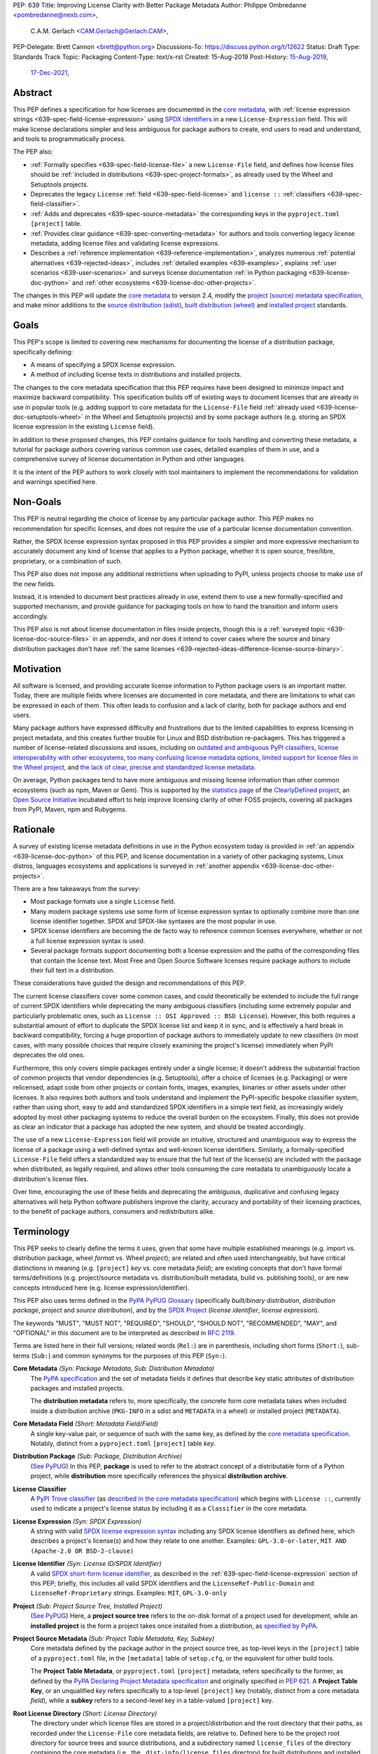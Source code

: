 PEP: 639
Title: Improving License Clarity with Better Package Metadata
Author: Philippe Ombredanne <pombredanne@nexb.com>,
        C.A.M. Gerlach <CAM.Gerlach@Gerlach.CAM>,
PEP-Delegate: Brett Cannon <brett@python.org>
Discussions-To: https://discuss.python.org/t/12622
Status: Draft
Type: Standards Track
Topic: Packaging
Content-Type: text/x-rst
Created: 15-Aug-2019
Post-History: `15-Aug-2019 <https://discuss.python.org/t/2154>`__,
              `17-Dec-2021 <https://discuss.python.org/t/12622>`__,


.. _639-abstract:

Abstract
========

This PEP defines a specification for how licenses are documented in the
`core metadata <coremetadataspec_>`__, with
:ref:`license expression strings <639-spec-field-license-expression>` using
`SPDX identifiers <spdxid_>`__ in a new ``License-Expression`` field.
This will make license declarations simpler and less ambiguous for
package authors to create, end users to read and understand, and
tools to programmatically process.

The PEP also:

- :ref:`Formally specifies <639-spec-field-license-file>`
  a new ``License-File`` field, and defines how license files should be
  :ref:`included in distributions <639-spec-project-formats>`,
  as already used by the Wheel and Setuptools projects.

- Deprecates the legacy ``License`` :ref:`field <639-spec-field-license>`
  and ``license ::`` :ref:`classifiers <639-spec-field-classifier>`.

- :ref:`Adds and deprecates <639-spec-source-metadata>` the corresponding keys
  in the ``pyproject.toml`` ``[project]`` table.

- :ref:`Provides clear guidance <639-spec-converting-metadata>` for authors and
  tools converting legacy license metadata, adding license files and
  validating license expressions.

- Describes a :ref:`reference implementation <639-reference-implementation>`,
  analyzes numerous :ref:`potential alternatives <639-rejected-ideas>`,
  includes :ref:`detailed examples <639-examples>`,
  explains :ref:`user scenarios <639-user-scenarios>` and
  surveys license documentation
  :ref:`in Python packaging <639-license-doc-python>` and
  :ref:`other ecosystems <639-license-doc-other-projects>`.

The changes in this PEP will update the
`core metadata <coremetadataspec_>`__ to version 2.4, modify the
`project (source) metadata specification <pep621spec_>`__,
and make minor additions to the `source distribution (sdist) <sdistspec_>`__,
`built distribution (wheel) <wheelspec_>`__ and
`installed project <installedspec_>`__ standards.


.. _639-goals:

Goals
=====

This PEP's scope is limited to covering new mechanisms for documenting
the license of a distribution package, specifically defining:

- A means of specifying a SPDX license expression.
- A method of including license texts in distributions and installed projects.

The changes to the core metadata specification that this PEP requires have been
designed to minimize impact and maximize backward compatibility.
This specification builds off of existing ways to document licenses that are
already in use in popular tools (e.g. adding support to core metadata for the
``License-File`` field :ref:`already used <639-license-doc-setuptools-wheel>`
in the Wheel and Setuptools projects) and by some package authors
(e.g. storing an SPDX license expression in the existing ``License`` field).

In addition to these proposed changes, this PEP contains guidance for tools
handling and converting these metadata, a tutorial for package authors
covering various common use cases, detailed examples of them in use,
and a comprehensive survey of license documentation in Python and other
languages.

It is the intent of the PEP authors to work closely with tool maintainers to
implement the recommendations for validation and warnings specified here.


.. _639-non-goals:

Non-Goals
=========

This PEP is neutral regarding the choice of license by any particular
package author. This PEP makes no recommendation for specific licenses,
and does not require the use of a particular license documentation convention.

Rather, the SPDX license expression syntax proposed in this PEP provides a
simpler and more expressive mechanism to accurately document any kind of
license that applies to a Python package, whether it is open source,
free/libre, proprietary, or a combination of such.

This PEP also does not impose any additional restrictions when uploading to
PyPI, unless projects choose to make use of the new fields.

Instead, it is intended to document best practices already in use, extend them
to use a new formally-specified and supported mechanism, and provide guidance
for packaging tools on how to hand the transition and inform users accordingly.

This PEP also is not about license documentation in files inside projects,
though this is a :ref:`surveyed topic <639-license-doc-source-files>`
in an appendix, and nor does it intend to cover cases where the source and
binary distribution packages don't have :ref:`the same licenses
<639-rejected-ideas-difference-license-source-binary>`.


.. _639-motivation:

Motivation
==========

All software is licensed, and providing accurate license information to Python
package users is an important matter. Today, there are multiple fields where
licenses are documented in core metadata, and there are limitations to what
can be expressed in each of them. This often leads to confusion and a lack of
clarity, both for package authors and end users.

Many package authors have expressed difficulty and frustrations due to the
limited capabilities to express licensing in project metadata, and this
creates further trouble for Linux and BSD distribution re-packagers.
This has triggered a number of license-related discussions and issues,
including on `outdated and ambiguous PyPI classifiers <classifierissue_>`__,
`license interoperability with other ecosystems <interopissue_>`__,
`too many confusing license metadata options <packagingissue_>`__,
`limited support for license files in the Wheel project <wheelfiles_>`__, and
`the lack of clear, precise and standardized license metadata <pepissue_>`__.

On average, Python packages tend to have more ambiguous and missing license
information than other common ecosystems (such as npm, Maven or
Gem). This is supported by the `statistics page <cdstats_>`__ of the
`ClearlyDefined project <clearlydefined_>`__, an
`Open Source Initiative <osi_>`__ incubated effort to help
improve licensing clarity of other FOSS projects, covering all packages
from PyPI, Maven, npm and Rubygems.


.. _639-rationale:

Rationale
=========

A survey of existing license metadata definitions in use in the Python
ecosystem today is provided in
:ref:`an appendix <639-license-doc-python>` of this PEP,
and license documentation in a variety of other packaging systems,
Linux distros, languages ecosystems and applications is surveyed in
:ref:`another appendix <639-license-doc-other-projects>`.

There are a few takeaways from the survey:

- Most package formats use a single ``License`` field.

- Many modern package systems use some form of license expression syntax to
  optionally combine more than one license identifier together.
  SPDX and SPDX-like syntaxes are the most popular in use.

- SPDX license identifiers are becoming the de facto way to reference common
  licenses everywhere, whether or not a full license expression syntax is used.

- Several package formats support documenting both a license expression and the
  paths of the corresponding files that contain the license text. Most Free and
  Open Source Software licenses require package authors to include their full
  text in a distribution.

These considerations have guided the design and recommendations of this PEP.

The current license classifiers cover some common cases, and could
theoretically be extended to include the full range of current SPDX
identifiers while deprecating the many ambiguous classifiers (including some
extremely popular and particularly problematic ones, such as
``License :: OSI Approved :: BSD License``). However, this both requires a
substantial amount of effort to duplicate the SPDX license list and keep
it in sync, and is effectively a hard break in backward compatibility,
forcing a huge proportion of package authors to immediately update to new
classifiers (in most cases, with many possible choices that require closely
examining the project's license) immediately when PyPI deprecates the old ones.

Furthermore, this only covers simple packages entirely under a single license;
it doesn't address the substantial fraction of common projects that vendor
dependencies (e.g. Setuptools), offer a choice of licenses (e.g. Packaging)
or were relicensed, adapt code from other projects or contain fonts, images,
examples, binaries or other assets under other licenses. It also requires
both authors and tools understand and implement the PyPI-specific bespoke
classifier system, rather than using short, easy to add and standardized
SPDX identifiers in a simple text field, as increasingly widely adopted by
most other packaging systems to reduce the overall burden on the ecosystem.
Finally, this does not provide as clear an indicator that a package
has adopted the new system, and should be treated accordingly.

The use of a new ``License-Expression`` field will provide an intuitive,
structured and unambiguous way to express the license of a
package using a well-defined syntax and well-known license identifiers.
Similarly, a formally-specified ``License-File`` field offers a standardized
way to ensure that the full text of the license(s) are included with the
package when distributed, as legally required, and allows other tools consuming
the core metadata to unambiguously locate a distribution's license files.

Over time, encouraging the use of these fields and deprecating the ambiguous,
duplicative and confusing legacy alternatives will help Python software
publishers improve the clarity, accuracy and portability of their licensing
practices, to the benefit of package authors, consumers and redistributors
alike.


.. _639-terminology:

Terminology
===========

This PEP seeks to clearly define the terms it uses, given that some have
multiple established meanings (e.g. import vs. distribution package,
wheel *format* vs. Wheel *project*); are related and often used
interchangeably, but have critical distinctions in meaning
(e.g. ``[project]`` *key* vs. core metadata *field*); are existing concepts
that don't have formal terms/definitions (e.g. project/source metadata vs.
distribution/built metadata, build vs. publishing tools), or are new concepts
introduced here (e.g. license expression/identifier).

This PEP also uses terms defined in the
`PyPA PyPUG Glossary <pypugglossary_>`__
(specifically *built/binary distribution*, *distribution package*,
*project* and *source distribution*), and by the `SPDX Project <spdx_>`__
(*license identifier*, *license expression*).

The keywords "MUST", "MUST NOT", "REQUIRED",
"SHOULD", "SHOULD NOT", "RECOMMENDED", "MAY", and "OPTIONAL"
in this document are to be interpreted as described in :rfc:`2119`.

Terms are listed here in their full versions;
related words (``Rel:``) are in parenthesis,
including short forms (``Short:``), sub-terms (``Sub:``) and common synonyms
for the purposes of this PEP (``Syn:``).

**Core Metadata** *(Syn: Package Metadata, Sub: Distribution Metadata)*
  The `PyPA specification <coremetadataspec_>`__ and the set of metadata fields
  it defines that describe key static attributes of distribution packages
  and installed projects.

  The **distribution metadata** refers to, more specifically, the concrete form
  core metadata takes when included inside a distribution archive
  (``PKG-INFO`` in a sdist and ``METADATA`` in a wheel) or installed project
  (``METADATA``).

**Core Metadata Field** *(Short: Metadata Field/Field)*
  A single key-value pair, or sequence of such with the same key, as defined
  by the `core metadata specification <coremetadataspec_>`__.
  Notably, distinct from a ``pyproject.toml`` ``[project]`` table *key*.

**Distribution Package** *(Sub: Package, Distribution Archive)*
  (`See PyPUG <pypugdistributionpackage_>`__)
  In this PEP, **package** is used to refer to the abstract concept of a
  distributable form of a Python project, while **distribution** more
  specifically references the physical **distribution archive**.

**License Classifier**
  A `PyPI Trove classifier <classifiers_>`__
  (as `described in the core metadata specification
  <coremetadataclassifiers_>`__)
  which begins with ``License ::``, currently used to indicate
  a project's license status by including it as a ``Classifier``
  in the core metadata.

**License Expression** *(Syn: SPDX Expression)*
  A string with valid `SPDX license expression syntax <spdxpression_>`__
  including any SPDX license identifiers as defined here, which describes
  a project's license(s) and how they relate to one another. Examples:
  ``GPL-3.0-or-later``, ``MIT AND (Apache-2.0 OR BSD-2-clause)``

**License Identifier** *(Syn: License ID/SPDX Identifier)*
  A valid `SPDX short-form license identifier <spdxid_>`__, as described in the
  :ref:`639-spec-field-license-expression` section of this PEP; briefly,
  this includes all valid SPDX identifiers and the ``LicenseRef-Public-Domain``
  and ``LicenseRef-Proprietary`` strings. Examples: ``MIT``, ``GPL-3.0-only``

**Project** *(Sub: Project Source Tree, Installed Project)*
  (`See PyPUG <pypugproject_>`__)
  Here, a **project source tree** refers to the on-disk format of
  a project used for development, while an **installed project** is the form a
  project takes once installed from a distribution, as
  `specified by PyPA <installedspec_>`__.

**Project Source Metadata** *(Sub: Project Table Metadata, Key, Subkey)*
  Core metadata defined by the package author in the project source tree,
  as top-level keys in the ``[project]`` table of a ``pyproject.toml`` file,
  in the ``[metadata]`` table of ``setup.cfg``, or the equivalent for other
  build tools.

  The **Project Table Metadata**, or ``pyproject.toml`` ``[project]`` metadata,
  refers specifically to the former, as defined by the
  `PyPA Declaring Project Metadata specification <pep621spec_>`__
  and originally specified in :pep:`621`.
  A **Project Table Key**, or an unqualified *key* refers specifically to
  a top-level ``[project]`` key
  (notably, distinct from a core metadata *field*),
  while a **subkey** refers to a second-level key in a table-valued
  ``[project]`` key.

**Root License Directory** *(Short: License Directory)*
  The directory under which license files are stored in a project/distribution
  and the root directory that their paths, as recorded under the
  ``License-File`` core metadata fields, are relative to.
  Defined here to be the project root directory for source trees and source
  distributions, and a subdirectory named  ``license_files`` of the directory
  containing the core metadata (i.e., the ``.dist-info/license_files``
  directory) for built distributions and installed projects.

**Tool** *(Sub: Packaging Tool, Build Tool, Install Tool, Publishing Tool)*
  A program, script or service executed by the user or automatically that
  seeks to conform to the specification defined in this PEP.

  A **packaging tool** refers to a tool used to build, publish,
  install, or otherwise directly interact with Python packages.

  A **build tool** is a packaging tool used to generate a source or built
  distribution from a project source tree or sdist, when directly invoked
  as such (as opposed to by end-user-facing install tools).
  Examples: Wheel project, :pep:`517` backends via ``build`` or other
  package-developer-facing frontends, calling ``setup.py`` directly.

  An **install tool** is a packaging tool used to install a source or built
  distribution in a target environment. Examples include the PyPA pip and
  ``installer`` projects.

  A **publishing tool** is a packaging tool used to upload distribution
  archives to a package index, such as Twine for PyPI.

**Wheel** *(Short: wheel, Rel: wheel format, Wheel project)*
  Here, **wheel**, the standard built distribution format introduced in
  :pep:`427` and `specified by the PyPA <wheelspec_>`__, will be referred to in
  lowercase, while the `Wheel project <wheelproject_>`__, its reference
  implementation, will be referred to as such with **Wheel** in Title Case.


.. _639-specification:

Specification
=============

The changes necessary to implement the improved license handling outlined in
this PEP include those in both
:ref:`distribution package metadata <639-spec-core-metadata>`,
as defined in the `core metadata specification <coremetadataspec_>`__, and
:ref:`author-provided project source metadata <639-spec-source-metadata>`,
as defined in the `project source metadata specification <_pep621spec>`__
(and originally introduced in :pep:`621`).

Further, :ref:`minor additions <639-spec-project-formats>` to the
source distribution (sdist), built distribution (wheel) and installed project
specifications will help document and clarify the already allowed,
now formally standardized behavior in these respects.
Finally, :ref:`guidance is established <639-spec-converting-metadata>`
for tools handling and converting legacy license metadata to license
expressions, to ensure the results are consistent, correct and unambiguous.

Note that the guidance on errors and warnings is for tools' default behavior;
they MAY operate more strictly if users explicitly configure them to do so,
such as by a CLI flag or a configuration option.


.. _639-spec-core-metadata:

Core metadata
-------------

The `PyPA Core Metadata specification <coremetadataspec_>`__ defines the names
and semantics of each of the supported fields in the distribution metadata of
Python distribution packages and installed projects.

This PEP :ref:`adds <639-spec-field-license-expression>` the
``License-Expression`` field,
:ref:`adds <639-spec-field-license-file>` the ``License-File`` field,
:ref:`deprecates <639-spec-field-license>` the ``License`` field,
and :ref:`deprecates <639-spec-field-classifier>` the license classifiers
in the ``Classifier`` field.

The error and warning guidance in this section applies to build and
publishing tools; end-user-facing install tools MAY be more lenient than
mentioned here when encountering malformed metadata
that does not conform to this specification.

As it adds new fields, this PEP updates the core metadata to version 2.4.


.. _639-spec-field-license-expression:

Add ``License-Expression`` field
''''''''''''''''''''''''''''''''

The ``License-Expression`` optional field is specified to contain a text string
that is a valid SPDX license expression, as defined herein.

Publishing tools SHOULD issue an informational warning if this field is
missing, and MAY raise an error. Build tools MAY issue a similar warning,
but MUST NOT raise an error.

.. _639-license-expression-definition:

A license expression is a string using the SPDX license expression syntax as
documented in the `SPDX specification <spdxpression_>`__, either
Version 2.2 or a later compatible version.

When used in the ``License-Expression`` field and as a specialization of
the SPDX license expression definition, a license expression can use the
following license identifiers:

- Any SPDX-listed license short-form identifiers that are published in the
  `SPDX License List <spdxlist_>`__, version 3.17 or any later compatible
  version. Note that the SPDX working group never removes any license
  identifiers; instead, they may choose to mark an identifier as "deprecated".

- The ``LicenseRef-Public-Domain`` and ``LicenseRef-Proprietary`` strings, to
  identify licenses that are not included in the SPDX license list.

When processing the ``License-Expression`` field to determine if it contains
a valid license expression, build and publishing tools:

- SHOULD halt execution and raise an error if:

  - The field does not contain a valid license expression

  - One or more license identifiers are not valid
    (as :ref:`defined above <639-license-expression-definition>`)

- SHOULD report an informational warning, and publishing tools MAY raise an
  error, if one or more license identifiers have been marked as deprecated in
  the `SPDX License List <spdxlist_>`__.

- MUST store a case-normalized version of the ``License-Expression`` field
  using the reference case for each SPDX license identifier and
  uppercase for the ``AND``, ``OR`` and ``WITH`` keywords.

- SHOULD report an informational warning, and MAY raise an error if
  the normalization process results in changes to the
  ``License-Expression`` field contents.

For all newly-upload distributions that include a
``License-Expression`` field, the `Python Package Index (PyPI) <pypi_>`__ MUST
validate that it contains a valid, case-normalized license expression with
valid identifiers (as defined here) and MUST reject uploads that do not.
PyPI MAY reject an upload for using a deprecated license identifier,
so long as it was deprecated as of the above-mentioned SPDX License List
version.


.. _639-spec-field-license-file:

Add ``License-File`` field
''''''''''''''''''''''''''

Each instance of the ``License-File`` optional field is specified to contain
the string representation of the path in the project source tree, relative to
the project root directory, of a license-related file.
It is a multi-use field that may appear zero or
more times, each instance listing the path to one such file. Files specified
under this field could include license text, author/attribution information,
or other legal notices that need to be distributed with the package.

As :ref:`specified by this PEP <639-spec-project-formats>`, its value
is also that file's path relative to the root license directory in both
installed projects and the standardized distribution package types.
In other legacy, non-standard or new distribution package formats and
mechanisms of accessing and storing core metadata, the value MAY correspond
to the license file path relative to a format-defined root license directory.
Alternatively, it MAY be treated as a unique abstract key to access the
license file contents by another means, as specified by the format.

If a ``License-File`` is listed in a source or built distribution's core
metadata, that file MUST be included in the distribution at the specified path
relative to the root license directory, and MUST be installed with the
distribution at that same relative path.

The specified relative path MUST be consistent between project source trees,
source distributions (sdists), built distributions (wheels) and installed
projects. Therefore, inside the root license directory, packaging tools
MUST reproduce the directory structure under which the
source license files are located relative to the project root.

Path delimiters MUST be the forward slash character (``/``),
and parent directory indicators (``..``) MUST NOT be used.
License file content MUST be UTF-8 encoded text.

Build tools MAY and publishing tools SHOULD produce an informative warning
if a built distribution's metadata contains no ``License-File`` entries,
and publishing tools MAY but build tools MUST NOT raise an error.

For all newly-uploaded distribution packages that include one or more
``License-File`` fields and declare a ``Metadata-Version`` of ``2.4`` or
higher, PyPI SHOULD validate that the specified files are present in all
uploaded distributions, and MUST reject uploads that do not validate.


.. _639-spec-field-license:

Deprecate ``License`` field
'''''''''''''''''''''''''''

The legacy unstructured-text ``License`` field is deprecated and replaced by
the new ``License-Expression`` field. Build and publishing tools MUST raise
an error if both these fields are present and their values are not identical,
including capitalization and excluding leading and trailing whitespace.

If only the ``License`` field is present, such tools SHOULD issue a warning
informing users it is deprecated and recommending ``License-Expression``
instead.

For all newly-uploaded distributions that include a
``License-Expression`` field, the `Python Package Index (PyPI) <pypi_>`__ MUST
reject any that specify a ``License`` field and the text of which is not
identical to that of ``License-Expression``, as defined in this section.

Along with license classifiers, the ``License`` field may be removed from a
new version of the specification in a future PEP.


.. _639-spec-field-classifier:

Deprecate license classifiers
'''''''''''''''''''''''''''''

Using license `classifiers <classifiers_>`__ in the ``Classifier`` field
(`described in the core metadata specification <coremetadataclassifiers_>`__)
is deprecated and replaced by the more precise ``License-Expression`` field.

If the ``License-Expression`` field is present, build tools SHOULD and
publishing tools MUST raise an error if one or more license classifiers
is included in a ``Classifier`` field, and MUST NOT add
such classifiers themselves.

Otherwise, if this field contains a license classifier, build tools MAY
and publishing tools SHOULD issue a warning informing users such classifiers
are deprecated, and recommending ``License-Expression`` instead.
For compatibility with existing publishing and installation processes,
the presence of license classifiers SHOULD NOT raise an error unless
``License-Expression`` is also provided.

For all newly-uploaded distributions that include a
``License-Expression`` field, the `Python Package Index (PyPI) <pypi_>`__ MUST
reject any that also specify any license classifiers.

New license classifiers MUST NOT be `added to PyPI <classifiersrepo_>`__;
users needing them SHOULD use the ``License-Expression`` field instead.
Along with the ``License`` field, license classifiers may be removed from a
new version of the specification in a future PEP.


.. _639-spec-source-metadata:

Project source metadata
-----------------------

As originally introduced in :pep:`621`, the
`PyPA Declaring Project Metadata specification <pep621spec_>`__
defines how to declare a project's source
metadata under a ``[project]`` table in the ``pyproject.toml`` file for
build tools to consume and output distribution core metadata.

This PEP :ref:`adds <639-spec-key-license-expression>` the ``license-expression``
key, :ref:`adds <639-spec-key-license-files>` the ``license-files`` key and
:ref:`deprecates <639-spec-key-license>` the ``license`` key.


.. _639-spec-key-license-expression:

Add ``license-expression`` key
''''''''''''''''''''''''''''''

A new ``license-expression`` key is added to the ``[project]`` table,
which has a string value that is a valid SPDX license expression,
as :ref:`defined previously <639-license-expression-definition>`.
Its value maps to the ``License-Expression`` field in the core metadata.

Build tools SHOULD validate the expression as described in the
:ref:`639-spec-field-license-expression` section, outputting
an error or warning as specified. When generating the core metadata, tools
MUST perform case normalization.

If and only if the ``license-expression`` key is listed as ``dynamic``
(and is not specified), tools MAY infer a value for the ``License-Expression``
field if they can do so unambiguously, but MUST follow the provisions in the
:ref:`639-spec-converting-metadata` section.

If the ``license-expression`` key is present and valid (and the ``license``
key is not specified), for purposes of backward compatibility, tools MAY
back-fill the ``License`` core metadata field with the case-normalized value
of the ``license-expression`` key.


.. _639-spec-key-license-files:

Add ``license-files`` key
'''''''''''''''''''''''''

A new ``license-files`` key is added to the ``[project]`` table for specifying
paths in the project source tree relative to ``pyproject.toml`` to file(s)
containing licenses and other legal notices to be distributed with the package.
It corresponds to the ``License-File`` fields in the core metadata.

Its value is a table, which if present MUST contain one of two optional,
mutually exclusive subkeys, ``paths`` and ``globs``; if both are specified,
tools MUST raise an error. Both are arrays of strings; the ``paths`` subkey
contains verbatim file paths, and the ``globs`` subkey valid glob patterns,
which MUST be parsable by the ``glob`` `module <globmodule_>`__ in the
Python standard library.

**Note**: To avoid ambiguity, confusion and (per :pep:`20`, the Zen of Python)
"more than one (obvious) way to do it", allowing a flat array of strings
as the value for the ``license-files`` key has been
:ref:`left out for now <639-license-files-allow-flat-array>`.

Path delimiters MUST be the forward slash character (``/``),
and parent directory indicators (``..``) MUST NOT be used.
Tools MUST assume that license file content is valid UTF-8 encoded text,
and SHOULD validate this and raise an error if it is not.

If the ``paths`` subkey is a non-empty array, build tools:

- MUST treat each value as a verbatim, literal file path, and
  MUST NOT treat them as glob patterns.

- MUST include each listed file in all distribution archives.

- MUST NOT match any additional license files beyond those explicitly
  statically specified by the user under the ``paths`` subkey.

- MUST list each file path under a ``License-File`` field in the core metadata.

- MUST raise an error if one or more paths do not correspond to a valid file
  in the project source that can be copied into the distribution archive.

If the ``globs`` subkey is a non-empty array, build tools:

- MUST treat each value as a glob pattern, and MUST raise an error if the
  pattern contains invalid glob syntax.

- MUST include all files matched by at least one listed pattern in all
  distribution archives.

- MAY exclude files matched by glob patterns that can be unambiguously
  determined to be backup, temporary, hidden, OS-generated or VCS-ignored.

- MUST list each matched file path under a ``License-File`` field in the
  core metadata.

- SHOULD issue a warning and MAY raise an error if no files are matched.

- MAY issue a warning if any individual user-specified pattern
  does not match at least one file.

If the ``license-files`` key is present, and the ``paths`` or ``globs`` subkey
is set to a value of an empty array, then tools MUST NOT include any
license files and MUST NOT raise an error.

.. _639-default-patterns:

If the ``license-files`` key is not present and not explicitly marked as
``dynamic``, tools MUST assume a default value of the following:

.. code-block:: toml

    license-files.globs = ["LICEN[CS]E*", "COPYING*", "NOTICE*", "AUTHORS*"]

In this case, tools MAY issue a warning if no license files are matched,
but MUST NOT raise an error.

If the ``license-files`` key is marked as ``dynamic`` (and not present),
to preserve consistent behavior with current tools and help ensure the packages
they create are legally distributable, build tools SHOULD default to
including at least the license files matching the above patterns, unless the
user has explicitly specified their own.


.. _639-spec-key-license:

Deprecate ``license`` key
'''''''''''''''''''''''''

The ``license`` key in the ``[project]`` table is now deprecated.
It MUST NOT be used or listed as ``dynamic`` if either of the new
``license-expression`` or ``license-files`` keys are defined,
and build tools MUST raise an error if either is the case.

Otherwise, if the ``text`` subkey is present in the ``license`` table, tools
SHOULD issue a warning informing users it is deprecated and recommending the
``license-expression`` key instead.

Likewise, if the ``file`` subkey is present in the ``license`` table, tools
SHOULD issue a warning informing users it is deprecated and recommending
the ``license-files`` key instead. However, if the file is present in the
source, build tools SHOULD still use it to fill the ``License-File`` field
in the core metadata, and if so, MUST include the specified file in any
distribution archives for the project. If the file does not exist at the
specified path, tools MUST NOT fill it in a ``License-File`` field,
and SHOULD raise an error or, if not, MUST issue a warning.

For backwards compatibility, to preserve consistent behavior with current tools
and ensure that users do not unknowingly create packages that are not legally
distributable, tools MUST assume the
:ref:`specified default value <639-default-patterns>` for the
``license-files`` key and also include, in addition to a license file
specified under this ``file`` subkey, any license files that match the
specified list of patterns.

The ``license`` key may be removed from a new version of the specification
in a future PEP.


.. _639-spec-project-formats:

License files in project formats
--------------------------------

A few minor additions will be made to the relevant existing specifications
to document, standardize and clarify what is already currently supported,
allowed and implemented behavior, as well as explicitly mention the root
license directory the license files are located in and relative to for
each format, per the :ref:`639-spec-field-license-file` section.

**Project source trees**
  As described in the :ref:`639-spec-source-metadata` section, the
  `Declaring Project Metadata specification <pep621spec_>`__
  will be updated to reflect that license file paths MUST be relative to the
  project root directory; i.e. the directory containing the ``pyproject.toml``
  (or equivalently, other legacy project configuration,
  e.g. ``setup.py``, ``setup.cfg``, etc).

**Source distributions** *(sdists)*
  The `sdist specification <sdistspec_>`__ will be updated to reflect that for
  ``Metadata-Version`` is ``2.4`` or greater, the sdist MUST contain any
  license files specified by ``License-File`` in the ``PKG-INFO`` at their
  respective paths relative to the top-level directory of the sdist
  (containing the ``pyproject.toml`` and the ``PKG-INFO`` core metadata).

**Built distributions** *(wheels)*
  The `wheel specification <wheelspec_>`__ will be updated to reflect that if
  the ``Metadata-Version`` is ``2.4`` or greater and one or more
  ``License-File`` fields is specified, the ``.dist-info`` directory MUST
  contain a ``license_files`` subdirectory which MUST contain the files listed
  in the ``License-File`` fields in the ``METADATA`` file at their respective
  paths relative to the ``license_files`` directory.

**Installed projects**
  The `Recording Installed Projects specification <installedspec_>`__ will be
  updated to reflect that if the ``Metadata-Version`` is ``2.4`` or greater
  and one or more ``License-File`` fields is specified, the ``.dist-info``
  directory MUST contain a ``license_files`` subdirectory which MUST contain
  the files listed in the ``License-File`` fields in the ``METADATA`` file
  at their respective paths relative to the ``license_files`` directory,
  and that any files in this directory MUST be copied from wheels
  by install tools.


.. _639-spec-converting-metadata:

Converting legacy metadata
--------------------------

If the contents of the ``license.text``
``[project]`` table key in ``pyproject.toml``
(or equivalent for tool-specific config formats) is a valid license expression
containing solely known, non-deprecated license identifiers, and
(if the ``[project]`` table is present)
the ``license-expression`` key is listed as ``dynamic``,
build tools MAY use it to fill the ``License-Expression`` field.

Similarly, if the ``classifiers`` ``[project]`` table key (or equivalent
for tool-specific config formats) contains exactly one license classifier
that unambiguously maps to exactly one valid, non-deprecated SPDX license
identifier, tools MAY fill the ``License-Expression`` field with the latter.

If both a ``license.text`` or equivalent value and a single license classifier
are present, the contents of the former, including capitalization
(but excluding leading and trailing whitespace), MUST exactly match the SPDX
license identifier mapped to the license classifier to be considered
unambiguous for the purposes of automatically filling the
``License-Expression`` field.

If tools have filled the ``License-Expression`` field as described here,
they MUST output a prominent, user-visible warning informing package authors
of that fact, including the ``License-Expression`` string they have output,
and recommending that the project source metadata be updated accordingly
with the indicated license expression.

In any other case, tools MUST NOT use the contents of the ``license.text``
key (or equivalent) or license classifiers to fill the
``License-Expression`` field without informing the user and requiring
unambiguous, affirmative user action to select and confirm the desired
``License-Expression`` value before proceeding.


.. _639-spec-mapping-classifiers-identifiers:

Mapping license classifiers to SPDX identifiers
'''''''''''''''''''''''''''''''''''''''''''''''

Most single license classifiers (namely, all those not mentioned below)
map to a single valid SPDX license identifier, allowing tools to insert them
into the ``License-Expression`` field following the
:ref:`specification above <639-spec-converting-metadata>`.

Many legacy license classifiers intend to specify a particular license,
but do not specify the particular version or variant, leading to a
`critical ambiguity <classifierissue_>`__ as to their terms, compatibility
and acceptability. Tools MUST NOT attempt to automatically infer a
``License-Expression`` when one of these classifiers is used, and SHOULD
instead prompt the user to affirmatively select and confirm their intended
license choice.

These classifiers are the following:

- ``License :: OSI Approved :: Academic Free License (AFL)``
- ``License :: OSI Approved :: Apache Software License``
- ``License :: OSI Approved :: Apple Public Source License``
- ``License :: OSI Approved :: Artistic License``
- ``License :: OSI Approved :: BSD License``
- ``License :: OSI Approved :: GNU Affero General Public License v3``
- ``License :: OSI Approved :: GNU Free Documentation License (FDL)``
- ``License :: OSI Approved :: GNU General Public License (GPL)``
- ``License :: OSI Approved :: GNU General Public License v2 (GPLv2)``
- ``License :: OSI Approved :: GNU General Public License v3 (GPLv3)``
- ``License :: OSI Approved :: GNU Lesser General Public License v2 (LGPLv2)``
- ``License :: OSI Approved :: GNU Lesser General Public License v2 or later (LGPLv2+)``
- ``License :: OSI Approved :: GNU Lesser General Public License v3 (LGPLv3)``
- ``License :: OSI Approved :: GNU Library or Lesser General Public License (LGPL)``

A comprehensive mapping of these classifiers to their possible specific
identifiers was `assembled by Dustin Ingram <badclassifiers_>`__, which tools
MAY use as a reference for the identifier selection options to offer users
when prompting the user to explicitly select the license identifier
they intended for their project.

**Note**: Several additional classifiers, namely the "or later" variants of
the AGPLv3, GPLv2, GPLv3 and LGPLv3, are also listed in the aforementioned
mapping, but as they were merely proposed for textual harmonization and
still unambiguously map to their respective licenses,
they were not included here; LGPLv2 is, however, as it could ambiguously
refer to either the distinct v2.0 or v2.1 variants of that license.

In addition, for the various special cases, the following mappings are
considered canonical and normative for the purposes of this specification:

- Classifier ``License :: Public Domain`` MAY be mapped to the generic
  ``License-Expression: LicenseRef-Public-Domain``.
  If tools do so, they SHOULD issue an informational warning encouraging
  the use of more explicit and legally portable license identifiers,
  such as those for the `CC0 1.0 license <cc0_>`__ (``CC0-1.0``),
  the `Unlicense <unlicense_>`__ (``Unlicense``),
  or the `MIT license <mitlicense_>`__ (``MIT``),
  since the meaning associated with the term "public domain" is thoroughly
  dependent on the specific legal jurisdiction involved,
  some of which lack the concept entirely.
  Alternatively, tools MAY choose to treat these classifiers as ambiguous and
  require user confirmation to fill ``License-Expression`` in these cases.

- The generic and sometimes ambiguous classifiers
  ``License :: Free For Educational Use``,
  ``License :: Free For Home Use``,
  ``License :: Free for non-commercial use``,
  ``License :: Freely Distributable``,
  ``License :: Free To Use But Restricted``,
  ``License :: Freeware``, and
  ``License :: Other/Proprietary License`` MAY be mapped to the generic
  ``License-Expression: LicenseRef-Proprietary``,
  but tools MUST issue a prominent, informative warning if they do so.
  Alternatively, tools MAY choose to treat these classifiers as ambiguous and
  require user confirmation to fill ``License-Expression`` in these cases.

- The generic and ambiguous classifiers ``License :: OSI Approved`` and
  ``License :: DFSG approved`` do not map to any license expression,
  and thus tools MUST treat them as ambiguous and require user intervention
  to fill ``License-Expression``.

- The classifiers ``License :: GUST Font License 1.0`` and
  ``License :: GUST Font License 2006-09-30`` have no mapping to SPDX license
  identifiers and no PyPI package uses them, as of the writing of this PEP.
  Therefore, tools MUST treat them as ambiguous when attempting to fill
  ``License-Expression``.

When multiple license classifiers are used, their relationship is ambiguous,
and it is typically not possible to determine if all the licenses apply or if
there is a choice that is possible among the licenses. In this case, tools
MUST NOT automatically infer a license expression, and SHOULD suggest that the
package author construct one which expresses their intent.


.. _639-backwards-compatibility:

Backwards Compatibility
=======================

Adding a new, dedicated ``License-Expression`` core metadata field and
``license-expression`` key to the ``pyproject.toml`` ``[project]`` table
unambiguously signals support for the specification in this PEP.
This avoids the risk of new tooling
misinterpreting a license expression as a free-form license description
or vice versa, and raises an error if and only if the user affirmatively
upgrades to the latest metadata version and adds the new field/key.

The legacy ``License`` core metadata field and ``license`` project source
metadata key will be deprecated along with the license classifiers,
retaining backwards compatibility while gently preparing users for their
future removal. Such a removal would follow a suitable transition period, and
be left to a future PEP and a new version of the core metadata specification.

Formally specifying the new ``License-File`` core metadata field and the
inclusion of the listed files in the distribution merely codifies and
refines the existing practices in popular packaging tools, including the Wheel
and Setuptools projects, and is designed to be largely backwards-compatible
with their existing use of that field. Likewise, the new ``license-files``
key in the ``[project]`` table of ``pyproject.toml``
standardizes statically specifying the files to include,
as well as the default behavior, and allows other tools to make use of them,
while only having an effect once users and tools expressly adopt it.

Due to requiring license files not be flattened into ``.dist-info`` and
specifying that they should be placed in a dedicated ``license_files`` subdir,
wheels produced following this change will have differently-located
licenses relative to those produced via the previous unspecified,
installer-specific behavior, but as until this PEP there was no way of
discovering these files or accessing them programmatically, and this will
be further discriminated by a new metadata version, there aren't any foreseen
mechanism for this to pose a practical issue.

Furthermore, this resolves existing compatibility issues with the current
ad hoc behavior, namely license files being silently clobbered if they have
the same names as others at different paths, unknowingly rendering the wheel
undistributable, and conflicting with the names of other metadata files in
the same directory. Formally specifying otherwise would in fact block full
forward compatibility with additional standard or installer-specified files
and directories added to ``.dist-info``, as they too could conflict with
the names of existing licenses.

While minor additions will be made to the source distribution (sdist),
built distribution (wheel) and installed project specifications, all of these
are merely documenting, clarifying and formally specifying behaviors explicitly
allowed under their current respective specifications, and already implemented
in practice, and gating them behind the explicit presence of both the new
metadata versions and the new fields. In particular, sdists may contain
arbitrary files following the project source tree layout, and formally
mentioning that these must include the license files listed in the metadata
merely documents and codifies existing Setuptools practice. Likewise, arbitrary
installer-specific files are allowed in the ``.dist-info`` directory of wheels
and copied to installed projects, and again this PEP just formally clarifies
and standardizes what is already being done.

Finally, while this PEP does propose PyPI implement validation of the new
``License-Expression`` and ``License-File`` fields, this has no effect on
existing packages, nor any effect on any new distributions uploaded unless they
explicitly choose to opt in to using these new fields while not
following the requirements in the specification. Therefore, this does not have
a backward compatibility impact, and in fact ensures forward compatibility with
any future changes by ensuring all distributions uploaded to PyPI with the new
fields are valid and conform to the specification.


.. _639-security-implications:

Security Implications
=====================

This PEP has no foreseen security implications: the ``License-Expression``
field is a plain string and the ``License-File`` fields are file paths.
Neither introduces any known new security concerns.


.. _639-how-to-teach-this:

How to Teach This
=================

The simple cases are simple: a single license identifier is a valid license
expression, and a large majority of packages use a single license.

The plan to teach users of packaging tools how to express their package's
license with a valid license expression is to have tools issue informative
messages when they detect invalid license expressions, or when the deprecated
``License`` field or license classifiers are used.

An immediate, descriptive error message if an invalid ``License-Expression``
is used will help users understand they need to use SPDX identifiers in
this field, and catch them if they make a mistake.
For authors still using the now-deprecated, less precise and more redundant
``License`` field or license classifiers, packaging tools will warn
them and inform them of the modern replacement, ``License-Expression``.
Finally, for users who may have forgotten or not be aware they need to do so,
publishing tools will gently guide them toward including ``license-expression``
and ``license-files`` in their project source metadata.

Tools may also help with the conversion and suggest a license expression in
many, if not most common cases:

- The section :ref:`639-spec-mapping-classifiers-identifiers` provides
  tool authors with guidelines on how to suggest a license expression produced
  from legacy classifiers.

- Tools may also be able to infer and suggest how to update an existing
  ``License`` value and convert that to a ``License-Expression``.
  For instance, a tool may suggest converting from a ``License`` field with
  ``Apache2`` (which is not a valid license expression as defined in this PEP)
  to a ``License-Expression`` field with ``Apache-2.0`` (which is a valid
  license expression using an SPDX license identifier).


.. _639-reference-implementation:

Reference Implementation
========================

Tools will need to support parsing and validating license expressions in the
``License-Expression`` field.

The `license-expression library <licenseexplib_>`__ is a reference Python
implementation that handles license expressions including parsing,
formatting and validation, using flexible lists of license symbols
(including SPDX license IDs and any extra identifiers included here).
It is licensed under Apache-2.0 and is already used in several projects,
including the `SPDX Python Tools <spdxpy_>`__,
the `ScanCode toolkit <scancodetk_>`__
and the Free Software Foundation Europe (FSFE) `REUSE project <reuse_>`__.


.. _639-rejected-ideas:

Rejected Ideas
==============

Core metadata fields
--------------------

Potential alternatives to the structure, content and deprecation of the
core metadata fields specified in this PEP.


Re-use the ``License`` field
''''''''''''''''''''''''''''

Following `initial discussion <reusediscussion_>`__, earlier versions of this
PEP proposed re-using the existing ``License`` field, which tools would
attempt to parse as a SPDX license expression with a fallback to free text.
Initially, this would merely cause a warning (or even pass silently),
but would eventually be treated as an error by modern tooling.

This offered the potential benefit of greater backwards-compatibility,
easing the community into using SPDX license expressions while taking advantage
of packages that already have them (either intentionally or coincidentally),
and avoided adding yet another license-related field.

However, following substantial discussion, consensus was reached that a
dedicated ``License-Expression`` field was the preferred overall approach.
The presence of this field is an unambiguous signal that a package
intends it to be interpreted as a valid SPDX identifier, without the need
for complex and potentially erroneous heuristics, and allows tools to
easily and unambiguously detect invalid content.

This avoids both false positive (``License`` values that a package author
didn't explicitly intend as an explicit SPDX identifier, but that happen
to validate as one), and false negatives (expressions the author intended
to be valid SPDX, but due to a typo or mistake are not), which are otherwise
not clearly distinguishable from true positives and negatives, an ambiguity
at odds with the goals of this PEP.

Furthermore, it allows both the existing ``License`` field and
the license classifiers to be more easily deprecated,
with tools able to cleanly distinguish between packages intending to
affirmatively conform to the updated specification in this PEP or not,
and adapt their behavior (warnings, errors, etc) accordingly.
Otherwise, tools would either have to allow duplicative and potentially
conflicting ``License`` fields and classifiers, or warn/error on the
substantial number of existing packages that have SPDX identifiers as the
value for the ``License`` field, intentionally or otherwise (e.g. ``MIT``).

Finally, it avoids changing the behavior of an existing metadata field,
and avoids tools having to guess the ``Metadata-Version`` and field behavior
based on its value rather than merely its presence.

While this would mean the subset of existing distributions containing
``License`` fields valid as SPDX license expressions wouldn't automatically be
recognized as such, this only requires appending a few characters to the key
name in the project's source metadata, and this PEP provides extensive
guidance on how this can be done automatically by tooling.

Given all this, it was decided to proceed with defining a new,
purpose-created field, ``License-Expression``.


Re-Use the ``License`` field with a value prefix
''''''''''''''''''''''''''''''''''''''''''''''''

As an alternative to the previous, prefixing SPDX license expressions with,
e.g. ``spdx:`` was suggested to reduce the ambiguity inherent in re-using
the ``License`` field. However, this effectively amounted to creating
a field within a field, and doesn't address all the downsides of
keeping the ``License`` field. Namely, it still changes the behavior of an
existing metadata field, requires tools to parse its value
to determine how to handle its content, and makes the specification and
deprecation process more complex and less clean.

Yet, it still shares a same main potential downside as just creating a new
field: projects currently using valid SPDX identifiers in the ``License``
field, intentionally or not, won't be automatically recognized, and requires
about the same amount of effort to fix, namely changing a line in the
project's source metadata. Therefore, it was rejected in favor of a new field.


Don't make ``License-Expression`` mutually exclusive
''''''''''''''''''''''''''''''''''''''''''''''''''''

For backwards compatibility, the ``License`` field and/or the license
classifiers could still be allowed together with the new
``License-Expression`` field, presumably with a warning. However, this
could easily lead to inconsistent, and at the very least duplicative
license metadata in no less than *three* different fields, which is
squarely contrary to the goals of this PEP of making the licensing story
simpler and unambiguous. Therefore, and in concert with clear community
consensus otherwise, this idea was soundly rejected.


Don't deprecate existing ``License`` field and classifiers
''''''''''''''''''''''''''''''''''''''''''''''''''''''''''

Several community members were initially concerned that deprecating the
existing ``License`` field and classifiers would result in
excessive churn for existing package authors and raise the barrier to
entry for new ones, particularly everyday Python developers seeking to
package and publish their personal projects without necessarily caring
too much about the legal technicalities or being a "license lawyer".
Indeed, every deprecation comes with some non-zero short-term cost,
and should be carefully considered relative to the overall long-term
net benefit. And at the minimum, this change shouldn't make it more
difficult for the average Python developer to share their work under
a license of their choice, and ideally improve the situation.

Following many rounds of proposals, discussion and refinement,
the general consensus was clearly in favor of deprecating the legacy
means of specifying a license, in favor of "one obvious way to do it",
to improve the currently complex and fragmented story around license
documentation. Not doing so would leave three different un-deprecated ways of
specifying a license for a package, two of them ambiguous, less than
clear/obvious how to use, inconsistently documented and out of date.
This is more complex for all tools in the ecosystem to support
indefinitely (rather than simply installers supporting older packages
implementing previous frozen metadata versions), resulting in a non-trivial
and unbounded maintenance cost.

Furthermore, it leads to a more complex and confusing landscape for users with
three similar but distinct options to choose from, particularly with older
documentation, answers and articles floating around suggesting different ones.
Of the three, ``License-Expression`` is the simplest and clearest to use
correctly; users just paste in their desired license identifier, or select it
via a tool, and they're done; no need to learn about Trove classifiers and
dig through the list to figure out which one(s) apply (and be confused
by many ambiguous options), or figure out on their own what should go
in the ``license`` key (anything from nothing, to the license text,
to a free-form description, to the same SPDX identifier they would be
entering in the ``license-expression`` key anyway, assuming they can
easily find documentation at all about it). In fact, this can be
made even easier thanks to the new field. For example, GitHub's popular
`ChooseALicense.com <choosealicense_>`__ links to how to add SPDX license
identifiers to the project source metadata of various languages that support
them right in the sidebar of every license page; the SPDX support in this
PEP enables adding Python to that list.

For current package maintainers who have specified a ``License`` or license
classifiers, this PEP only recommends warnings and prohibits errors for
all but publishing tools, which are allowed to error if their intended
distribution platform(s) so requires. Once maintainers are ready to
upgrade, for those already using SPDX license expressions (accidentally or not)
this only requires appending a few characters to the key name in the
project's source metadata, and for those with license classifiers that
map to a single unambiguous license, or another defined case (public domain,
proprietary), they merely need to drop the classifier and paste in the
corresponding license identifier. This PEP provides extensive guidance and
examples, as will other resources, as well as explicit instructions for
automated tooling to take care of this with no human changes needed.
More complex cases where license metadata is currently specified may
need a bit of human intervention, but in most cases tools will be able
to provide a list of options following the mappings in this PEP, and
these are typically the projects most likely to be constrained by the
limitations of the existing license metadata, and thus most benefited
by the new fields in this PEP.

Finally, for unmaintained packages, those using tools supporting older
metadata versions, or those who choose not to provide license metadata,
no changes are required regardless of the deprecation.


Don't mandate validating new fields on PyPI
'''''''''''''''''''''''''''''''''''''''''''

Previously, while this PEP did include normative guidelines for packaging
publishing tools (such as Twine), it did not provide specific guidance
for PyPI (or other package indices) as to whether and how they
should validate the ``License-Expression`` or ``License-File`` fields,
nor how they should handle using them in combination with the deprecated
``License`` field or license classifiers. This simplifies the specification
and either defers implementation on PyPI to a later PEP, or gives
discretion to PyPI to enforce the stated invariants, to minimize
disruption to package authors.

However, this had been left unstated from before the ``License-Expression``
field was separate from the existing ``License``, which would make
validation much more challenging and backwards-incompatible, breaking
existing packages. With that change, there was a clear consensus that
the new field should be validated from the start, guaranteeing that all
distributions uploaded to PyPI that declare core metadata version 2.4
or higher and have the ``License-Expression`` field will have a valid
expression, such that PyPI and consumers of its packages and metadata
can rely upon to follow the specification here.

The same can be extended to the new ``License-File`` field as well,
to ensure that it is valid and the legally required license files are
present, and thus it is lawful for PyPI, users and downstream consumers
to distribute the package. (Of course, this makes no *guarantee* of such
as it is ultimately reliant on authors to declare them, but it improves
assurance of this and allows doing so in the future if the community so
decides.) To be clear, this would not require that any uploaded distribution
have such metadata, only that if they choose to declare it per the new
specification in this PEP, it is assured to be valid.


Source metadata ``license`` key
-------------------------------

Alternate possibilities related to the ``license`` key in the
``pyproject.toml`` project source metadata.


Add ``expression`` and ``files`` subkeys to table
'''''''''''''''''''''''''''''''''''''''''''''''''

A previous working draft of this PEP added ``expression`` and ``files`` subkeys
to the existing ``license`` table in the project source metadata, to parallel
the existing ``file`` and ``text`` subkeys. While this seemed perhaps the
most obvious approach at first glance, it had several serious drawbacks
relative to that ultimately taken here.

Most saliently, this means two very different types of metadata are being
specified under the same top-level key that require very different handling,
and furthermore, unlike the previous arrangement, the subkeys were not mutually
exclusive and can both be specified at once, and with some subkeys potentially
being dynamic and others static, and mapping to different core metadata fields.
This also breaks from the consensus for the core metadata fields, namely to
separate the license expression into its own explicit field.

Furthermore, this leads to a conflict with marking the key as ``dynamic``
(assuming that is intended to specify the ``[project]`` table keys,
as that PEP seems to imprecisely imply,
rather than core metadata fields), as either both would have
to be treated as ``dynamic``. A user may want to specify the ``expression``
key as ``dynamic``, if they intend their tooling to generate it automatically;
conversely, they may rely on their build tool to dynamically detect license
files via means outside of that strictly specified here. And indeed, current
users may mark the present ``license`` key as ``dynamic`` to automatically
fill it in the metadata. Grouping all these uses under the same key forces an
"all or nothing" approach, and creates ambiguity as to user intent.

There are further downsides to this as well. Both users and tools would need to
keep track of which fields are mutually exclusive with which of the others,
greatly increasing cognitive and code complexity, and in turn the probability
of errors. Conceptually, juxtaposing so many different fields under the
same key is rather jarring, and leads to a much more complex mapping between
``[project]`` keys and core metadata fields, not in keeping with :pep:`621`.
This causes the ``[project]`` table naming and structure to diverge further
from both the core metadata and native formats of the various popular packaging
tools that use it. Finally, this results in the spec being significantly more
complex and convoluted to understand and implement than the alternatives.

The approach this PEP now takes, adding distinct ``license-expression`` and
``license-files`` keys and simply deprecating the whole ``license`` key, avoids
all the issues identified above, and results in a much clearer and cleaner
design overall. It allows ``license`` and ``license-files`` to be tagged
``dynamic`` independently, separates two independent types of metadata
(syntactically and semantically), restores a closer to 1:1 mapping of
``[project]`` table keys to core metadata fields,
and reduces nesting by a level for both.
Other than adding two extra keys to the file, there was no significant
apparent downside to this latter approach, so it was adopted for this PEP.


Define license expression as string value
'''''''''''''''''''''''''''''''''''''''''

A compromise approach between adding two new top-level keys for license
expressions and files would be adding a separate ``license-files`` key,
but re-using the ``license`` key for the license expression, either by
defining it as the (previously reserved) string value for the ``license``
key, retaining the ``expression`` subkey in the ``license`` table, or
allowing both. Indeed, this would seem to have been envisioned by :pep:`621`
itself with this PEP in mind, in particular the first approach:

    A practical string value for the license key has been purposefully left
    out to allow for a future PEP to specify support for SPDX expressions
    (the same logic applies to any sort of "type" field specifying what
    license the file or text represents).

However, while a working draft temporarily explored this solution, it was
ultimately rejected, as it shared most of the downsides identified with
adding new subkeys under the existing ``license`` table, as well as several
of its own, with again minimal advantage over separating both.

Most importantly, it still means that per the
`project source metadata spec <pep621specdynamic_>`__,
it is not possible to separately mark the ``[project]`` keys
corresponding to the ``License`` and ``License-Expression`` metadata fields
as ``dynamic``.
This, in turn, still
renders specifying metadata following that standard incompatible with
conversion of legacy metadata, as specified in this PEP's
:ref:`639-spec-converting-metadata`,
as the project source metadata spec strictly prohibits the ``license`` key
from being both present (to define the existing value of
the ``License`` field, or the path to a license file, and thus able to be
converted), and specified as ``dynamic`` (which would allow tools to
use the generated value for the ``License-Expression`` field.

For the same reasons, this would make it impossible to back-fill the
``License`` field from the ``License-Expression`` field as this PEP
currently allows (without making an exception from strict
``dynamic`` behavior in this case), as again, marking ``license`` as dynamic
would mean it cannot be specified in the ``[project]`` table at all.

Furthermore, this would mean existing project source metadata specifying
``license`` as ``dynamic`` would be ambiguous, as it would be impossible for
tools to statically determine if they are intended to conform to previous
metadata versions specifying ``License``, or this version specifying
``License-Expression``. Tools would have no way of determining which field,
if either, might be filled in the resulting distribution's core metadata.
By contrast, the present approach makes clear what the author intended,
allows tools to unambiguously determine which field(s) may be dynamically
inserted, and ensures backward compatibility such that current project
source metadata do not unknowingly specify both the old and the new field
as dynamic, and instead must do so explicitly per :pep:`621`'s intent.

Additionally, while differences from existing tool formats (and core metadata
field names) has precedent in :pep:`621` (though is best avoided if practical),
using a key with an identical name as in all current tools (and of an existing
core metadata field) to mean something different (and map to a different
core metadata field), with distinct and incompatible syntax and semantics,
does not, and is likely to create substantial and confusion and ambiguity
for readers and authors, contrary to the fundamental goals of this PEP.

Finally, this means that the top-level ``license`` key still maps to multiple
core metadata fields with different purposes and interpretation (``License``
and ``License-Expression``), this would deny a clear separation from the
old behavior by not cleanly deprecating the ``license`` key, and
increases the complexity of the specification and implementation.

In addition to the aforementioned issues, this also requires deciding between
the three individual approaches (``expression`` subkey, top-level string or
allowing both), all of which have further significant downsides and none of
which are clearly superior or more obvious, leading to needless bikeshedding.

If the license expression was made the string value of the ``license`` key,
as reserved by :pep:`621`, it would be slightly shorter for users to type and
more obviously the preferred approach. However, it is far *less* obvious that
it is a license expression at all, to authors and those viewing the files,
and this lack of clarity, explicitness, ambiguity and potential for user
confusion is exactly what this PEP seeks to avoid, all to save a few characters
over other approaches.

If an ``expression`` subkey was added to the ``license`` table, it would retain
the clarity of a new top-level key, but add additional complexity for no
real benefit, with an extra level of nesting, and users and tools needing to
deal with the mutual exclusivity of the subkeys, as before. And allowing both
(as a table subkey *and* the string value) would inherit both's downsides,
while adding even more spec and tool complexity and making there more than
"one obvious way to do it", further potentially confusing users.

Therefore, a separate top-level ``license-expression`` key was adopted to avoid
all these issues, with relatively minimal downside aside from adding a single
additional key and (versus some approaches) a few extra characters to type.


Add a ``type`` key to treat as expression
'''''''''''''''''''''''''''''''''''''''''

Instead of creating a new top-level ``license-expression`` key in the
``[project]`` table, one could add a ``type`` subkey to the existing
``license`` table to control whether ``text`` (or a string value)
is interpreted as free-text or a license expression. This could make
backward compatibility a little more seamless, as older tools could ignore
it and always treat ``text`` as ``license``, while newer tools would
know to treat it as a license expression, if ``type`` was set appropriately.
Indeed, :pep:`621` seems to suggest something of this sort as a possible
alternative way that SPDX license expressions could be implemented.

However, all the same downsides as in the previous item apply here,
including greater complexity, a more complex mapping between the project
source metadata and core metadata and inconsistency between the presentation
in tool config, project source metadata and core metadata,
a much less clean deprecation, further bikeshedding over what to name it,
and inability to mark one but not the other as dynamic, among others.

In addition, while theoretically potentially a little easier in the short
term, in the long term it would mean users would always have to remember
to specify the correct ``type`` to ensure their license expression is
interpreted correctly, which adds work and potential for error; we could
never safety change the default while being confident that users
understand that what they are entering is unambiguously a license expression,
with all the false positive and false negative issues as above.

Therefore, for these as well as the same reasons this approach was rejected
for the core metadata in favor of a distinct ``License-Expression`` field,
we similarly reject this here.


Must be marked dynamic to back-fill
'''''''''''''''''''''''''''''''''''

The ``license`` key in the ``pyproject.toml`` could be required to be
explicitly set to dynamic in order for the ``License`` core metadata field
to be automatically back-filled from the value of the ``license-expression``
key. This would be more explicit that the filling will be done, as strictly
speaking the ``license`` key is not (and cannot be) specified in
``pyproject.toml``, and satisfies a stricter interpretation of the letter
of the previous :pep:`621` specification that this PEP revises.

However, this isn't seen to be necessary, because it is simply using the
static, verbatim literal value of the ``license-expression`` key, as specified
strictly in this PEP. Therefore, any conforming tool can trivially,
deterministically and unambiguously derive this using only the static data
in the ``pyproject.toml`` file itself.

Furthermore, this actually adds significant ambiguity, as it means the value
could get filled arbitrarily by other tools, which would in turn compromise
and conflict with the value of the new ``License-Expression`` field, which is
why such is explicitly prohibited by this PEP. Therefore, not marking it as
``dynamic`` will ensure it is only handled in accordance with this PEP's
requirements.

Finally, users explicitly being told to mark it as ``dynamic``, or not, to
control filling behavior seems to be a bit of a mis-use of the ``dynamic``
field as apparently intended, and prevents tools from adapting to best
practices (fill, don't fill, etc) as they develop and evolve over time.


Source metadata ``license-files`` key
-------------------------------------

Alternatives considered for the ``license-files`` key in the
``pyproject.toml`` ``[project]`` table, primarily related to the
path/glob type handling.


Add a ``type`` subkey to ``license-files``
''''''''''''''''''''''''''''''''''''''''''

Instead of defining mutually exclusive ``paths`` and ``globs`` subkeys
of the ``license-files`` ``[project]`` table key, we could
achieve the same effect with a ``files`` subkey for the list and
a ``type`` subkey for how to interpret it. However, the latter offers no
real advantage over the former, in exchange for requiring more keystrokes,
verbosity and complexity, as well as less flexibility in allowing both,
or another additional subkey in the future, as well as the need to bikeshed
over the subkey name. Therefore, it was summarily rejected.


Only accept verbatim paths
''''''''''''''''''''''''''

Globs could be disallowed completely as values to the ``license-files``
key in ``pyproject.toml`` and only verbatim literal paths allowed.
This would ensure that all license files are explicitly specified, all
specified license files are found and included, and the source metadata
is completely static in the strictest sense of the term, without tools
having to inspect the rest of the project source files to determine exactly
what license files will be included and what the ``License-File`` values
will be. This would also modestly simplify the spec and tool implementation.

However, practicality once again beats purity here. Globs are supported and
used by many existing tools for finding license files, and explicitly
specifying the full path to every license file would be unnecessarily tedious
for more complex projects with vendored code and dependencies. More
critically, it would make it much easier to accidentally miss a required
legal file, silently rendering the package illegal to distribute.

Tools can still statically and consistently determine the files to be included,
based only on those glob patterns the user explicitly specified and the
filenames in the package, without installing it, executing its code or even
examining its files. Furthermore, tools are still explicitly allowed to warn
if specified glob patterns (including full paths) don't match any files.
And, of course, sdists, wheels and others will have the full static list
of files specified in their distribution metadata.

Perhaps most importantly, this would also preclude the currently specified
default value, as widely used by the current most popular tools, and thus
be a major break to backward compatibility, tool consistency, and safe
and sane default functionality to avoid unintentional license violations.
And of course, authors are welcome and encouraged to specify their license
files explicitly via the ``paths`` table subkey, once they are aware of it and
if it is suitable for their project and workflow.


Only accept glob patterns
'''''''''''''''''''''''''

Conversely, all ``license-files`` strings could be treated as glob patterns.
This would slightly simplify the spec and implementation, avoid an extra level
of nesting, and more closely match the configuration format of existing tools.

However, for the cost of a few characters, it ensures users are aware
whether they are entering globs or verbatim paths. Furthermore, allowing
license files to be specified as literal paths avoids edge cases, such as those
containing glob characters (or those confusingly or even maliciously similar
to them, as described in :pep:`672`).

Including an explicit ``paths`` value ensures that the resulting
``License-File`` metadata is correct, complete and purely static in the
strictest sense of the term, with all license paths explicitly specified
in the ``pyproject.toml`` file, guaranteed to be included and with an early
error should any be missing. This is not practical to do, at least without
serious limitations for many workflows, if we must assume the items
are glob patterns rather than literal paths.

This allows tools to locate them and know the exact values of the
``License-File`` core metadata fields without having to traverse the
source tree of the project and match globs, potentially allowing easier,
more efficient and reliable programmatic inspection and processing.

Therefore, given the relatively small cost and the significant benefits,
this approach was not adopted.


Infer whether paths or globs
''''''''''''''''''''''''''''

It was considered whether to simply allow specifying an array of strings
directly for the ``license-files`` key, rather than making it a table with
explicit ``paths`` and ``globs``. This would be somewhat simpler and avoid
an extra level of nesting, and more closely match the configuration format
of existing tools. However, it was ultimately rejected in favor of separate,
mutually exclusive ``paths`` and ``globs`` table subkeys.

In practice, it only saves six extra characters in the ``pyproject.toml``
(``license-files = [...]`` vs ``license-files.globs = [...]``), but allows
the user to more explicitly declare their intent, ensures they understand how
the values are going to be interpreted, and serves as an unambiguous indicator
for tools to parse them as globs rather than verbatim path literals.

This, in turn, allows for more appropriate, clearly specified tool
behaviors for each case, many of which would be unreliable or impossible
without it, to avoid common traps, provide more helpful feedback and
behave more sensibly and intuitively overall. These include, with ``paths``,
guaranteeing that each and every specified file is included and immediately
raising an error if one is missing, and with ``globs``, checking glob syntax,
excluding unwanted backup, temporary, or other such files (as current tools
already do), and optionally warning if a glob doesn't match any files.
This also avoids edge cases (e.g. paths that contain glob characters) and
reliance on heuristics to determine interpretation—the very thing this PEP
seeks to avoid.


.. _639-license-files-allow-flat-array:

Also allow a flat array value
'''''''''''''''''''''''''''''

Initially, after deciding to define ``license-files`` as a table of ``paths``
and ``globs``, thought was given to making a top-level string array under the
``license-files`` key mean one or the other (probably ``globs``, to match most
current tools). This is slightly shorter and simpler, would allow gently
nudging users toward a preferred one, and allow a slightly cleaner handling of
the empty case (which, at present, is treated identically for either).

However, this again only saves six characters in the best case, and there
isn't an obvious choice; whether from a perspective of preference (both had
clear use cases and benefits), nor as to which one users would naturally
assume.

Flat may be better than nested, but in the face of ambiguity, users
may not resist the temptation to guess. Requiring users to explicitly specify
one or the other ensures they are aware of how their inputs will be handled,
and is more readable for others, both human and machine alike. It also makes
the spec and tool implementation slightly more complicated, and it can always
be added in the future, but not removed without breaking backward
compatibility. And finally, for the "preferred" option, it means there is
more than one obvious way to do it.

Therefore, per :pep:`20`, the Zen of Python, this approach is hereby rejected.


Allow both ``paths`` and ``globs`` subkeys
''''''''''''''''''''''''''''''''''''''''''

Allowing both ``paths`` and ``globs`` subkeys to be specified under the
``license-files`` table was considered, as it could potentially allow
more flexible handling for particularly complex projects, and specify on a
per-pattern rather than overall basis whether ``license-files`` entries
should be treated as ``paths`` or ``globs``.

However, given the existing proposed approach already matches or exceeds the
power and capabilities of those offered in tools' config files, there isn't
clear demand for this and few likely cases that would benefit, it adds a large
amount of complexity for relatively minimal gain, in terms of the
specification, in tool implementations and in ``pyproject.toml`` itself.

There would be many more edge cases to deal with, such as how to handle files
matched by both lists, and it conflicts in multiple places with the current
specification for how tools should behave with one or the other, such as when
no files match, guarantees of all files being included and of the file paths
being explicitly, statically specified, and others.

Like the previous, if there is a clear need for it, it can be always allowed
in the future in a backward-compatible manner (to the extent it is possible
in the first place), while the same is not true of disallowing it.
Therefore, it was decided to require the two subkeys to be mutually exclusive.


Rename ``paths`` subkey to ``files``
''''''''''''''''''''''''''''''''''''

Initially, it was considered whether to name the ``paths`` subkey of the
``license-files`` table ``files`` instead. However, ``paths`` was ultimately
chosen, as calling the table subkey ``files`` resulted in duplication between
the table name (``license-files``) and the subkey name (``files``), i.e.
``license-files.files = ["LICENSE.txt"]``, made it seem like the preferred/
default subkey when it was not, and lacked the same parallelism with ``globs``
in describing the format of the string entry rather than what was being
pointed to.


Must be marked dynamic to use defaults
''''''''''''''''''''''''''''''''''''''

It may seem outwardly sensible, at least with a particularly restrictive
interpretation of :pep:`621`'s description of the ``dynamic`` list, to
consider requiring the ``license-files`` key to be explicitly marked as
``dynamic`` in order for the default glob patterns to be used, or alternatively
for license files to be matched and included at all.

However, this is merely declaring a static, strictly-specified default value
for this particular key, required to be used exactly by all conforming tools
(so long as it is not marked ``dynamic``, negating this argument entirely),
and is no less static than any other set of glob patterns the user themself
may specify. Furthermore, the resulting ``License-File`` core metadata values
can still be determined with only a list of files in the source, without
installing or executing any of the code, or even inspecting file contents.

Moreover, even if this were not so, practicality would trump purity, as this
interpretation would be strictly backwards-incompatible with the existing
format, and be inconsistent with the behavior with the existing tools.
Further, this would create a very serious and likely risk of a large number of
projects unknowingly no longer including legally mandatory license files,
making their distribution technically illegal, and is thus not a sane,
much less sensible default.

Finally, aside from adding an additional line of default-required boilerplate
to the file, not defining the default as dynamic allows authors to clearly
and unambiguously indicate when their build/packaging tools are going to be
handling the inclusion of license files themselves rather than strictly
conforming to the project source metadata portions of this PEP;
to do otherwise would defeat the primary purpose of the ``dynamic`` list
as a marker and escape hatch.


License file paths
------------------

Alternatives related to the paths and locations of license files in the source
and built distributions.


Flatten license files in subdirectories
'''''''''''''''''''''''''''''''''''''''

Previous drafts of this PEP were silent on the issue of handling license files
in subdirectories. Currently, the `Wheel <wheelfiles_>`__ and (following its
example) `Setuptools <setuptoolsfiles_>`__ projects flatten all license files
into the ``.dist-info`` directory without preserving the source subdirectory
hierarchy.

While this is the simplest approach and matches existing ad hoc practice,
this can result in name conflicts and license files clobbering others,
with no obvious defined behavior for how to resolve them, and leaving the
package legally un-distributable without any clear indication to users that
their specified license files have not been included.

Furthermore, this leads to inconsistent relative file paths for non-root
license files between the source, sdist and wheel, and prevents the paths
given in the "static" ``[project]`` table metadata from being truly static,
as they need to be flattened, and may potentially overwrite one another.
Finally, the source directory structure often implies valuable information
about what the licenses apply to, and where to find them in the source,
which is lost when flattening them and far from trivial to reconstruct.

To resolve this, the PEP now proposes, as did contributors on both of the
above issues, reproducing the source directory structure of the original
license files inside the ``.dist-info`` directory. This would fully resolve the
concerns above, with the only downside being a more nested ``.dist-info``
directory. There is still a risk of collision with edge-case custom
filenames (e.g. ``RECORD``, ``METADATA``), but that is also the case
with the previous approach, and in fact with fewer files flattened
into the root, this would actually reduce the risk. Furthermore,
the following proposal rooting the license files under a ``license_files``
subdirectory eliminates both collisions and the clutter problem entirely.


Resolve name conflicts differently
''''''''''''''''''''''''''''''''''

Rather than preserving the source directory structure for license files
inside the ``.dist-info`` directory, we could specify some other mechanism
for conflict resolution, such as pre- or appending the parent directory name
to the license filename, traversing up the tree until the name was unique,
to avoid excessively nested directories.

However, this would not address the path consistency issues, would require
much more discussion, coordination and bikeshedding, and further complicate
the specification and the implementations. Therefore, it was rejected in
favor of the simpler and more obvious solution of just preserving the
source subdirectory layout, as many stakeholders have already advocated for.


Dump directly in ``.dist-info``
'''''''''''''''''''''''''''''''

Previously, the included license files were stored directly in the top-level
``.dist-info`` directory of built wheels and installed projects. This followed
existing ad hoc practice, ensured most existing wheels currently using this
feature will match new ones, and kept the specification simpler, with the
license files always being stored in the same location relative to the core
metadata regardless of distribution type.

However, this leads to a more cluttered ``.dist-info`` directory, littered
with arbitrary license files and subdirectories, as opposed to separating
licenses into their own namespace (which per the Zen of Python, :pep:`20`, are
"one honking great idea"). While currently small, there is still a
risk of collision with specific custom license filenames
(e.g. ``RECORD``, ``METADATA``) in the ``.dist-info`` directory, which
would only increase if and when additional files were specified here, and
would require carefully limiting the potential filenames used to avoid
likely conflicts with those of license-related files. Finally,
putting licenses into their own specified subdirectory would allow
humans and tools to quickly, easily and correctly list, copy and manipulate
all of them at once (such as in distro packaging, legal checks, etc)
without having to reference each of their paths from the core metadata.

Therefore, now is a prudent time to specify an alternate approach.
The simplest and most obvious solution, as suggested by several on the Wheel
and Setuptools implementation issues, is to simply root the license files
relative to a ``license_files`` subdirectory of ``.dist-info``. This is simple
to implement and solves all the problems noted here, without clear significant
drawbacks relative to other more complex options.

It does make the specification a bit more complex and less elegant, but
implementation should remain equally simple. It does mean that wheels
produced with following this change will have differently-located licenses
than those prior, but as this was already true for those in subdirectories,
and until this PEP there was no way of discovering these files or
accessing them programmatically, this doesn't seem likely to pose
significant problems in practice. Given this will be much harder if not
impossible to change later, once the status quo is standardized, tools are
relying on the current behavior and there is much greater uptake of not
only simply including license files but potentially accessing them as well
using the core metadata, if we're going to change it, now would be the time
(particularly since we're already introducing an edge-case change with how
license files in subdirs are handled, along with other refinements).

Therefore, the latter has been incorporated into current drafts of this PEP.


Add new ``licenses`` category to wheel
''''''''''''''''''''''''''''''''''''''

Instead of defining a root license directory (``license_files``) inside
the core metadata directory (``.dist-info``) for wheels, we could instead
define a new category (and, presumably, a corresponding install scheme),
similar to the others currently included under ``.data`` in the wheel archive,
specifically for license files, called (e.g.) ``licenses``. This was mentioned
by the wheel creator, and would allow installing licenses somewhere more
platform-appropriate and flexible than just the ``.dist-info`` directory
in the site path, and potentially be conceptually cleaner than including
them there.

However, at present, this PEP does not implement this idea, and it is
deferred to a future one. It would add significant complexity and friction
to this PEP, being primarily concerned with standardizing existing practice
and updating the core metadata specification. Furthermore, doing so would
likely require modifying ``sysconfig`` and the install schemes specified
therein, alongside Wheel, Installer and other tools, which would be a
non-trivial undertaking. While potentially slightly more complex for
repackagers (such as those for Linux distributions), the current proposal still
ensures all license files are included, and in a single dedicated directory
(which can easily be copied or relocated downstream), and thus should still
greatly improve the status quo in this regard without the attendant complexity.

In addition, this approach is not fully backwards compatible (since it
isn't transparent to tools that simply extract the wheel), is a greater
departure from existing practice and would lead to more inconsistent
license install locations from wheels of different versions. Finally,
this would mean licenses would not be installed as proximately to their
associated code, there would be more variability in the license root path
across platforms and between built distributions and installed projects,
accessing installed licenses programmatically would be more difficult, and a
suitable install location and method would need to be created, discussed
and decided that would avoid name clashes.

Therefore, to keep this PEP in scope, the current approach was retained.


Name the subdirectory ``licenses``
''''''''''''''''''''''''''''''''''

Both ``licenses`` and ``license_files`` have been suggested as potential
names for the root license directory inside ``.dist-info`` of wheels and
installed projects. The former is slightly shorter, but the latter is
more clear and unambiguous regarding its contents, and is consistent with
the name of the core metadata field (``License-File``) and the
project source metadata key (``license-files``).
Therefore, the latter was chosen instead.


Other ideas
-----------

Miscellaneous proposals, possibilities and discussion points that were
ultimately not adopted.


Map identifiers to license files
''''''''''''''''''''''''''''''''

This would require using a mapping (as two parallel lists would be too prone to
alignment errors), which would add extra complexity to how license
are documented and add an additional nesting level.

A mapping would be needed, as it cannot be guaranteed that all expressions
(keys) have a single license file associated with them (e.g.
GPL with an exception may be in a single file) and that any expression
does not have more than one. (e.g. an Apache license ``LICENSE`` and
its ``NOTICE`` file, for instance, are two distinct files).
For most common cases, a single license expression and one or more license
files would be perfectly adequate. In the rarer and more complex cases where
there are many licenses involved, authors can still safety use the fields
specified here, just with a slight loss of clarity by not specifying which
text file(s) map to which license identifier (though this should be clear in
practice given each license identifier has corresponding SPDX-registered
full license text), while not forcing the more complex data model
(a mapping) on the large majority of users who do not need or want it.

We could of course have a data field with multiple possible value types (it's a
string, it's a list, it's a mapping!) but this could be a source of confusion.
This is what has been done, for instance, in npm (historically) and in Rubygems
(still today), and as result tools need to test the type of the metadata field
before using it in code, while users are confused about when to use a list or a
string. Therefore, this approach is rejected.


Map identifiers to source files
'''''''''''''''''''''''''''''''

As discussed previously, file-level notices are out of scope for this PEP,
and the existing ``SPDX-License-Identifier`` `convention <spdxid_>`__ can
already be used if this is needed without further specification here.


Don't freeze compatibility with a specific SPDX version
'''''''''''''''''''''''''''''''''''''''''''''''''''''''

This PEP could omit specifying a specific SPDX specification version,
or one for the list of valid license identifiers, which would allow
more flexible updates as the specification evolves without another
PEP or equivalent.

However, serious concerns were expressed about a future SPDX update breaking
compatibility with existing expressions and identifiers, leaving current
packages with invalid metadata per the definition in this PEP. Requiring
compatibility with a specific version of these specifications here
and a PEP or similar process to update it avoids this contingency,
and follows the practice of other packaging ecosystems.

Therefore, it was `decided <spdxversion_>`__ to specify a minimum version
and requires tools to be compatible with it, while still allowing updates
so long as they don't break backward compatibility. This enables
tools to immediate take advantage of improvements and accept new
licenses, but also remain backwards compatible with the version
specified here, balancing flexibility and compatibility.


.. _639-rejected-ideas-difference-license-source-binary:

Different licenses for source and binary distributions
''''''''''''''''''''''''''''''''''''''''''''''''''''''

As an additional use case, it was asked whether it was in scope for this
PEP to handle cases where the license expression for a binary distribution
(wheel) is different from that for a source distribution (sdist), such
as in cases of non-pure-Python packages that compile and bundle binaries
under different licenses than the project itself. An example cited was
`PyTorch <pytorch_>`__, which contains CUDA from Nvidia, which is freely
distributable but not open source. `NumPy <numpyissue_>`__ and
`SciPy <scipyissue_>`__ also had similar issues, as reported by the
original author of this PEP and now resolved for those cases.

However, given the inherent complexity here and a lack of an obvious
mechanism to do so, the fact that each wheel would need its own license
information, lack of support on PyPI for exposing license info on a
per-distribution archive basis, and the relatively niche use case, it was
determined to be out of scope for this PEP, and left to a future PEP
to resolve if sufficient need and interest exists and an appropriate
mechanism can be found.


Open Issues
===========

Should the ``License`` field be back-filled, or mutually exclusive?
-------------------------------------------------------------------

At present, this PEP explicitly allows, but does not formally recommend or
require, build tools to back-fill the ``License`` core metadata field with
the verbatim text from the ``License-Expression`` field. This would
presumably improve backwards compatibility and was suggested
by some on the Discourse thread. On the other hand, allowing it does
increase complexity and is less of a clean, consistent separation,
preventing the ``License`` field from being completely mutually exclusive
with the new ``License-Expression`` field and requiring that their values
match.

As such, it would be very useful to have a more concrete and specific
rationale and use cases for the back-filled data, and give fuller
consideration to any potential benefits or drawbacks of this approach,
in order to come to a final consensus on this matter that can be appropriately
justified here.

Therefore, is the status quo expressed here acceptable, allowing tools
leeway to decide this for themselves? Should this PEP formally recommend,
or even require, that tools back-fill this metadata (which would presumably
be reversed once a breaking revision of the metadata spec is issued)?
Or should this not be explicitly allowed, discouraged or even prohibited?


Should custom license identifiers be allowed?
---------------------------------------------

The current version of this PEP retains the behavior of only specifying
the use of SPDX-defined license identifiers, as well as the explicitly defined
custom identifiers ``LicenseRef-Public-Domain`` and ``LicenseRef-Proprietary``
to handle the two common cases where projects have a license, but it is not
one that has a recognized SPDX license identifier.

For maximum flexibility, custom ``LicenseRef-<CUSTOM-TEXT>`` license
identifiers could be allowed, which could potentially be useful for niche
cases or corporate environments where ``LicenseRef-Proprietary`` is not
appropriate or insufficiently specific, but relying on mainstream Python
build tooling and the ``License-Expression`` metadata field is still
desirable to use for this purpose.

This has the downsides, however, of not catching misspellings of the
canonically defined license identifiers and thus producing license metadata
that is not a valid match for what the author intended, as well as users
potentially thinking they have to prepend ``LicenseRef`` in front of valid
license identifiers, as there seems to be some previous confusion about.
Furthermore, this encourages the proliferation of bespoke license identifiers,
which obviates the purpose of enabling clear, unambiguous and well
understood license metadata for which this PEP was created.

Indeed, for niche cases that need specific, proprietary custom licenses,
they could always simply specify ``LicenseRef-Proprietary``, and then
include the actual license files needed to unambiguously identify the license
regardless (if not using SPDX license identifiers) under the ``License-File``
fields. Requiring standards-conforming tools to allow custom license
identifiers does not seem very useful, since standard tools will not recognize
bespoke ones or know how to treat them. By contrast, bespoke tools, which
would be required in any case to understand and act on custom identifiers,
are explicitly allowed, with good reason (thus the ``SHOULD`` keyword)
to not require that license identifiers conform to those listed here.
Therefore, this specification still allows such use in private corporate
environments or specific ecosystems, while avoiding the disadvantages of
imposing them on all mainstream packaging tools.

As an alternative, a literal ``LicenseRef-Custom`` identifier could be
defined, which would more explicitly indicate that the license cannot be
expressed with defined identifiers and the license text should be referenced
for details, without carrying the negative and potentially inappropriate
implications of ``LicenseRef-Proprietary``. This would avoid the main
mentioned downsides (misspellings, confusion, license proliferation) of
the approve approach of allowing an arbitrary ``LicenseRef``, while
addressing several of the potential theoretical scenarios cited for it.

On the other hand, as SPDX aims to (and generally does) encompass all
FSF-recognized "Free" and OSI-approved "Open Source" licenses,
and those sources are kept closely in sync and are now relatively stable,
anything outside those bounds would generally be covered by
``LicenseRef-Proprietary``, thus making ``LicenseRef-Custom`` less specific
in that regard, and somewhat redundant to it. Furthermore, it may mislead
authors of projects with complex/multiple licenses that they should use it
over specifying a license expression.

At present, the PEP retains the existing approach over either of these, given
the use cases and benefits were judged to be sufficiently marginal based
on the current understanding of the packaging landscape. For both these
proposals, however, if more concrete use cases emerge, this can certainly
be reconsidered, either for this current PEP or a future one (before or
in tandem with actually removing the legacy unstructured ``License``
metadata field). Not defining this now enables allowing it later
(or still now, with custom packaging tools), without affecting backward
compatibility, while the same is not so if they are allowed now and later
determined to be unnecessary or too problematic in practice.


.. _639-examples:

Appendix: License Expression Examples
=====================================

.. _639-example-basic:

Basic example
-------------

The Setuptools project itself, as of `version 59.1.1 <setuptools5911_>`__,
does not use the ``License`` field in its own project source metadata.
Further, it no longer explicitly specifies ``license_file``/``license_files``
as it did previously, since Setuptools relies on its own automatic
inclusion of license-related files matching common patterns,
such as the ``LICENSE`` file it uses.

It includes the following license-related metadata in its ``setup.cfg``:

.. code-block:: ini

    [metadata]
    classifiers =
        License :: OSI Approved :: MIT License

The simplest migration to this PEP would consist of using this instead:

.. code-block:: ini

    [metadata]
    license_expression = MIT

Or, in the ``[project]`` table of ``pyproject.toml``:

.. code-block:: toml

    [project]
    license-expression = "MIT"

The output core metadata for the distribution packages would then be:

.. code-block:: email

    License-Expression: MIT
    License-File: LICENSE

The ``LICENSE`` file would be stored at ``/setuptools-${VERSION}/LICENSE``
in the sdist and ``/setuptools-${VERSION}.dist-info/license_files/LICENSE``
in the wheel, and unpacked from there into the site directory (e.g.
``site-packages``) on installation; ``/`` is the root of the respective archive
and ``${VERSION}`` the version of the Setuptools release in the core metadata.


.. _639-example-advanced:

Advanced example
----------------

Suppose Setuptools were to include the licenses of the third-party projects
that are vendored in the ``setuptools/_vendor/`` and ``pkg_resources/_vendor``
directories; specifically:

.. code-block:: text

    packaging==21.2
    pyparsing==2.2.1
    ordered-set==3.1.1
    more_itertools==8.8.0

The license expressions for these projects are:

.. code-block:: text

    packaging: Apache-2.0 OR BSD-2-Clause
    pyparsing: MIT
    ordered-set: MIT
    more_itertools: MIT

A comprehensive license expression covering both Setuptools
proper and its vendored dependencies would contain these metadata,
combining all the license expressions into one. Such an expression might be:

.. code-block:: text

    MIT AND (Apache-2.0 OR BSD-2-Clause)

In addition, per the requirements of the licenses, the relevant license files
must be included in the package. Suppose the ``LICENSE`` file contains the text
of the MIT license and the copyrights used by Setuptools, ``pyparsing``,
``more_itertools`` and ``ordered-set``; and the ``LICENSE*`` files in the
``setuptools/_vendor/packaging/`` directory contain the Apache 2.0 and
2-clause BSD license text, and the Packaging copyright statement and
`license choice notice <packaginglicense_>`__.

Specifically, we assume the license files are located at the following
paths in the project source tree (relative to the project root and
``pyproject.toml``):

.. code-block:: ini

    LICENSE
    setuptools/_vendor/packaging/LICENSE
    setuptools/_vendor/packaging/LICENSE.APACHE
    setuptools/_vendor/packaging/LICENSE.BSD

Putting it all together, our ``setup.cfg`` would be:

.. code-block:: ini

    [metadata]
    license_expression = MIT AND (Apache-2.0 OR BSD-2-Clause)
    license_files =
        LICENSE
        setuptools/_vendor/packaging/LICENSE
        setuptools/_vendor/packaging/LICENSE.APACHE
        setuptools/_vendor/packaging/LICENSE.BSD

In the ``[project]`` table of ``pyproject.toml``, with license files
specified explicitly via the ``paths`` subkey, this would look like:

.. code-block:: toml

    [project]
    license-expression = "MIT AND (Apache-2.0 OR BSD-2-Clause)"
    license-files.paths = [
        "LICENSE",
        "setuptools/_vendor/LICENSE",
        "setuptools/_vendor/LICENSE.APACHE",
        "setuptools/_vendor/LICENSE.BSD",
    ]

Or alternatively, matched via glob patterns, this could be:

.. code-block:: toml

    [project]
    license-expression = "MIT AND (Apache-2.0 OR BSD-2-Clause)"
    license-files.globs = [
        "LICENSE*",
        "setuptools/_vendor/LICENSE*",
    ]

With either approach, the output core metadata in the distribution
would be:

.. code-block:: email

    License-Expression: MIT AND (Apache-2.0 OR BSD-2-Clause)
    License-File: LICENSE
    License-File: setuptools/_vendor/packaging/LICENSE
    License-File: setuptools/_vendor/packaging/LICENSE.APACHE
    License-File: setuptools/_vendor/packaging/LICENSE.BSD

In the resulting sdist, with ``/`` as the root of the archive and ``${VERSION}``
the version of the Setuptools release specified in the core metadata,
the license files would be located at the paths:

.. code-block:: shell

    /setuptools-${VERSION}/LICENSE
    /setuptools-${VERSION}/setuptools/_vendor/packaging/LICENSE
    /setuptools-${VERSION}/setuptools/_vendor/packaging/LICENSE.APACHE
    /setuptools-${VERSION}/setuptools/_vendor/packaging/LICENSE.BSD

In the built wheel, with ``/`` being the root of the archive and
``{version}`` as the previous, the license files would be stored at:

.. code-block:: shell

    /setuptools-${VERSION}.dist-info/license_files/LICENSE
    /setuptools-${VERSION}.dist-info/license_files/setuptools/_vendor/packaging/LICENSE
    /setuptools-${VERSION}.dist-info/license_files/setuptools/_vendor/packaging/LICENSE.APACHE
    /setuptools-${VERSION}.dist-info/license_files/setuptools/_vendor/packaging/LICENSE.BSD

Finally, in the installed project, with ``site-packages`` being the site dir
and ``{version}`` as the previous, the license files would be installed to:

.. code-block:: shell

    site-packages/setuptools-${VERSION}.dist-info/license_files/LICENSE
    site-packages/setuptools-${VERSION}.dist-info/license_files/setuptools/_vendor/packaging/LICENSE
    site-packages/setuptools-${VERSION}.dist-info/license_files/setuptools/_vendor/packaging/LICENSE.APACHE
    site-packages/setuptools-${VERSION}.dist-info/license_files/setuptools/_vendor/packaging/LICENSE.BSD


.. _639-example-conversion:

Conversion example
------------------

Suppose we were to return to our simple Setuptools case.
Per the specification, given it only has the following license classifier:

.. code-block:: email

    Classifier: License :: OSI Approved :: MIT License

And no value for the ``License`` field, or equivalently, if it had a
value of:

.. code-block:: email

    License: MIT

Then the suggested value for the ``License-Expression`` field would be:

.. code-block:: email

    License-Expression: MIT

For the more complex case, assuming it was currently expressed as multiple
license classifiers, no automatic conversion could be performed due to the
inherent ambiguity, and the user would be prompted on how to handle the
situation themselves.


.. _639-example-expression:

Expression examples
-------------------

Some additional examples of valid ``License-Expression`` values:

.. code-block:: email

    License-Expression: MIT
    License-Expression: BSD-3-Clause
    License-Expression: MIT AND (Apache-2.0 OR BSD-2-clause)
    License-Expression: MIT OR GPL-2.0-or-later OR (FSFUL AND BSD-2-Clause)
    License-Expression: GPL-3.0-only WITH Classpath-Exception-2.0 OR BSD-3-Clause
    License-Expression: LicenseRef-Public-Domain OR CC0-1.0 OR Unlicense
    License-Expression: LicenseRef-Proprietary


.. _639-user-scenarios:

Appendix: User Scenarios
========================

The following covers the range of common use cases from a user perspective,
providing straightforward guidance for each. Do note that the following
should **not** be considered legal advice, and readers should consult a
licensed legal practitioner in their jurisdiction if they are unsure about
the specifics for their situation.


I have a private package that won't be distributed
--------------------------------------------------

If your package isn't shared publicly, i.e. outside your company,
organization or household, it *usually* isn't strictly necessary to include
a formal license, so you wouldn't necessarily have to do anything extra here.

However, it is still a good idea to include ``LicenseRef-Proprietary``
as a license expression in your package configuration, and/or a
copyright statement and any legal notices in a ``LICENSE.txt`` file
in the root of your project directory, which will be automatically
included by packaging tools.


I just want to share my own work without legal restrictions
-----------------------------------------------------------

While you aren't required to include a license, if you don't, no one has
`any permission to download, use or improve your work <dontchoosealicense_>`__,
so that's probably the *opposite* of what you actually want.
The `MIT license <mitlicense_>`__ is a great choice instead, as it's simple,
widely used and allows anyone to do whatever they want with your work
(other than sue you, which you probably also don't want).

To apply it, just paste `the text <chooseamitlicense_>`__ into a file named
``LICENSE.txt`` at the root of your repo, and add the year and your name to
the copyright line. Then, just add ``license-expression = "MIT"`` under
``[project]`` in your ``pyproject.toml`` if your packaging tool supports it,
or in its config file/section (e.g. Setuptools ``license_expression = MIT``
under ``[metadata]`` in ``setup.cfg``). You're done!


I want to distribute my project under a specific license
--------------------------------------------------------

To use a particular license, simply paste its text into a ``LICENSE.txt``
file at the root of your repo, if you don't have it in a file starting with
``LICENSE`` or ``COPYING`` already, and add
``license-expression = "LICENSE-ID"`` under ``[project]`` in your
``pyproject.toml`` if your packaging tool supports it, or else in its
config file (e.g. for Setuptools, ``license_expression = LICENSE-ID``
under ``[metadata]`` in ``setup.cfg``). You can find the ``LICENSE-ID``
and copyable license text on sites like
`ChooseALicense <choosealicenselist_>`__ or `SPDX <spdxlist_>`__.

Many popular code hosts, project templates and packaging tools can add the
license file for you, and may support the expression as well in the future.


I maintain an existing package that's already licensed
------------------------------------------------------

If you already have license files and metadata in your project, you
should only need to make a couple of tweaks to take advantage of the new
functionality.

In your project config file, enter your license expression under
``license-expression`` (``[project]`` table in ``pyproject.toml``),
``license_expression`` (Setuptools ``setup.cfg`` / ``setup.py``),
or the equivalent for your packaging tool,
and make sure to remove any legacy ``license`` value or
``License ::`` classifiers. Your existing ``license`` value may already
be valid as one (e.g. ``MIT``, ``Apache-2.0 OR BSD-2-Clause``, etc);
otherwise, check the `SPDX license list <spdxlist_>`__ for the identifier
that matches the license used in your project.

If your license files begin with ``LICENSE``, ``COPYING``, ``NOTICE`` or
``AUTHORS``, or you've already configured your packaging tool to add them
(e.g. ``license_files`` in ``setup.cfg``), you should already be good to go.
If not, make sure to list them under ``license-files.paths``
or ``license-files.globs`` under ``[project]`` in ``pyproject.toml``
(if your tool supports it), or else in your tool's configuration file
(e.g. ``license_files`` in ``setup.cfg`` for Setuptools).

See the :ref:`639-example-basic` for a simple but complete real-world demo
of how this works in practice, including some additional technical details.
Packaging tools may support automatically converting legacy licensing
metadata; check your tool's documentation for more information.


My package includes other code under different licenses
-------------------------------------------------------

If your project includes code from others covered by different licenses,
such as vendored dependencies or files copied from other open source
software, you can construct a license expression (or have a tool
help you do so) to describe the licenses involved and the relationship
between them.

In short, ``License-1 AND License-2`` mean that *both* licenses apply
to your project, or parts of it (for example, you included a file
under another license), and ``License-1 OR License-2`` means that
*either* of the licenses can be used, at the user's option (for example,
you want to allow users a choice of multiple licenses). You can use
parenthesis (``()``) for grouping to form expressions that cover even the most
complex situations.

In your project config file, enter your license expression under
``license-expression`` (``[project]`` table of ``pyproject.toml``),
``license_expression`` (Setuptools ``setup.cfg`` / ``setup.py``),
or the equivalent for your packaging tool,
and make sure to remove any legacy ``license`` value
or ``License ::`` classifiers.

Also, make sure you add the full license text of all the licenses as files
somewhere in your project repository. If all of them are in the root directory
and begin with ``LICENSE``, ``COPYING``, ``NOTICE`` or ``AUTHORS``,
they will be included automatically. Otherwise, you'll need to list the
relative path or glob patterns to each of them under ``license-files.paths``
or ``license-files.globs`` under ``[project]`` in ``pyproject.toml``
(if your tool supports it), or else in your tool's configuration file
(e.g. ``license_files`` in ``setup.cfg`` for Setuptools).

As an example, if your project was licensed MIT but incorporated
a vendored dependency (say, ``packaging``) that was licensed under
either Apache 2.0 or the 2-clause BSD, your license expression would
be ``MIT AND (Apache-2.0 OR BSD-2-Clause)``. You might have a
``LICENSE.txt`` in your repo root, and a ``LICENSE-APACHE.txt`` and
``LICENSE-BSD.txt`` in the ``_vendor`` subdirectory, so to include
all of them, you'd specify ``["LICENSE.txt", "_vendor/packaging/LICENSE*"]``
as glob patterns, or
``["LICENSE.txt", "_vendor/LICENSE-APACHE.txt", "_vendor/LICENSE-BSD.txt"]``
as literal file paths.

See a fully worked out :ref:`639-example-advanced` for a comprehensive end-to-end
application of this to a real-world complex project, with copious technical
details, and consult a `tutorial <spdxtutorial_>`__ for more help and examples
using SPDX identifiers and expressions.


.. _639-license-doc-python:

Appendix: License Documentation in Python
=========================================

There are multiple ways used or recommended to document Python project
licenses today. The most common are listed below.


.. _639-license-doc-core-metadata:

Core metadata
-------------

There are two overlapping core metadata fields to document a license: the
license ``Classifier`` `strings <classifiers_>`__ prefixed with ``License ::``
and the ``License`` `field <licensefield_>`__ as free text.

The core metadata ``License`` field documentation is currently:

.. code-block:: rst

    License
    =======

    .. versionadded:: 1.0

    Text indicating the license covering the distribution where the license
    is not a selection from the "License" Trove classifiers. See
    :ref:`"Classifier" <metadata-classifier>` below.
    This field may also be used to specify a
    particular version of a license which is named via the ``Classifier``
    field, or to indicate a variation or exception to such a license.

    Examples::

        License: This software may only be obtained by sending the
                author a postcard, and then the user promises not
                to redistribute it.

        License: GPL version 3, excluding DRM provisions

Even though there are two fields, it is at times difficult to convey anything
but simpler licensing. For instance, some classifiers lack precision
(GPL without a version) and when multiple license classifiers are
listed, it is not clear if both licenses must apply, or the user may choose
between them. Furthermore, the list of available license classifiers
is rather limited and out-of-date.


.. _639-license-doc-setuptools-wheel:

Setuptools and Wheel
--------------------

Beyond a license code or qualifier, license text files are documented and
included in a built package either implicitly or explicitly,
and this is another possible source of confusion:

- In the `Setuptools <setuptoolssdist_>`__ and `Wheel <wheels_>`__ projects,
  license files are automatically added to the distribution (at their source
  location in a source distribution/sdist, and in the ``.dist-info``
  directory of a built wheel) if they match one of a number of common license
  file name patterns (``LICEN[CS]E*``, ``COPYING*``, ``NOTICE*`` and
  ``AUTHORS*``). Alternatively, a package author can specify a list of license
  file paths to include in the built wheel under the ``license_files`` key in
  the ``[metadata]`` section of the project's ``setup.cfg``, or as an argument
  to the ``setuptools.setup()`` function. At present, following the Wheel
  project's lead, Setuptools flattens the collected license files into the
  metadata directory, clobbering files with the same name, and dumps license
  files directly into the top-level ``.dist-info`` directory, but there is a
  `desire to resolve both these issues <setuptoolsfiles_>`__,
  contingent on this PEP being accepted.

- Both tools also support an older, singular ``license_file`` parameter that
  allows specifying only one license file to add to the distribution, which
  has been deprecated for some time but still sees `some use <pipsetup_>`__.

- Following the publication of an earlier draft of this PEP, Setuptools
  `added support <setuptoolspep639_>`__ for ``License-File`` in distribution
  metadata as described in this specification. This allows other tools
  consuming the resulting metadata to unambiguously locate the license file(s)
  for a given package.


.. _639-license-doc-pypug:

PyPA Packaging Guide and Sample Project
---------------------------------------

Both the `PyPA beginner packaging tutorial <packagingtuttxt_>`__ and its more
comprehensive `packaging guide <packagingguidetxt_>`__ state that it is
important that every package include a license file. They point to the
``LICENSE.txt`` in the official PyPA sample project as an example, which is
`explicitly listed <samplesetupcfg_>`__ under the ``license_files`` key in
its ``setup.cfg``, following existing practice formally specified by this PEP.

Both the `beginner packaging tutorial <packagingtutkey_>`__ and the
`sample project <samplesetuppy_>`__ only use classifiers to declare a
package's license, and do not include or mention the ``License`` field.
The `full packaging guide <licensefield_>`__ does mention this field, but
states that authors should use the license classifiers instead, unless the
project uses a non-standard license (which the guide discourages).


.. _639-license-doc-source-files:

Python source code files
------------------------

**Note:** Documenting licenses in source code is not in the scope of this PEP.

Beside using comments and/or ``SPDX-License-Identifier`` conventions, the
license is `sometimes <pycode_>`__ documented in Python code files using
a "dunder" module-level constant, typically named ``__license__``.

This convention, while perhaps somewhat antiquated, is recognized by the
built-in ``help()`` function and the standard ``pydoc`` module.
The dunder variable will show up in the ``help()`` DATA section for a module.


.. _639-license-doc-other-packaging-tools:

Other Python packaging tools
----------------------------

- `Conda package manifests <conda_>`__ have support for ``license`` and
  ``license_file`` fields, and automatically include license files
  following similar naming patterns as the Wheel and Setuptools projects.

- `Flit <flit_>`__ recommends using classifiers instead of the ``License``
  field (per the current PyPA packaging guide).

- `PBR <pbr_>`__ uses similar data as Setuptools, but always stored in
  ``setup.cfg``.

- `Poetry <poetry_>`__ specifies the use of the ``license`` field in
  ``pyproject.toml`` with SPDX license identifiers.


.. _639-license-doc-other-projects:

Appendix: License Documentation in Other Projects
=================================================

Here is a survey of how things are done elsewhere.


Linux distribution packages
---------------------------

**Note:** in most cases, the texts of the most common licenses are included
globally in a shared documentation directory (e.g. ``/usr/share/doc``).

- Debian documents package licenses with
  `machine readable copyright files <dep5_>`__.
  It defines its own license expression syntax and list of identifiers for
  common licenses, both of which are closely related to those of SPDX.

- `Fedora packages <fedora_>`__ specify how to include
  `License Texts <fedoratext_>`__ and use a
  `License field <fedoralicense_>`__ that must be filled
  with appropriate short license identifier(s) from an extensive list
  of `"Good Licenses" <fedoralist_>`__. Fedora also defines its own
  license expression syntax, similar to that of SPDX.

- `OpenSUSE packages <opensuse_>`__ use SPDX license expressions with
  SPDX license IDs and a
  `list of additional license identifiers <opensuselist_>`__.

- `Gentoo ebuild <pycode_>`__ uses a ``LICENSE`` variable.
  This field is specified in `GLEP-0023 <glep23_>`__ and in the
  `Gentoo development manual <gentoodev_>`__.
  Gentoo also defines a list of allowed licenses and a license expression
  syntax, which is rather different from SPDX.

- The `FreeBSD package Makefile <freebsd_>`__ provides ``LICENSE`` and
  ``LICENSE_FILE`` fields with a list of custom license symbols. For
  non-standard licenses, FreeBSD recommends using ``LICENSE=UNKNOWN`` and
  adding ``LICENSE_NAME`` and ``LICENSE_TEXT`` fields, as well as sophisticated
  ``LICENSE_PERMS`` to qualify the license permissions and ``LICENSE_GROUPS``
  to document a license grouping. The ``LICENSE_COMB`` allows documenting more
  than one license and how they apply together, forming a custom license
  expression syntax. FreeBSD also recommends the use of
  ``SPDX-License-Identifier`` in source code files.

- `Arch Linux PKGBUILD <archinux_>`__ defines its
  `own license identifiers <archlinuxlist_>`__.
  The value ``'unknown'`` can be used if the license is not defined.

- `OpenWRT ipk packages <openwrt_>`__ use the ``PKG_LICENSE`` and
  ``PKG_LICENSE_FILES`` variables and recommend the use of SPDX License
  identifiers.

- `NixOS uses SPDX identifiers <nixos_>`__ and some extra license IDs
  in its license field.

- GNU Guix (based on NixOS) has a single License field, uses its own
  `license symbols list <guix_>`__ and specifies how to use one license or a
  `list of them <guixlicense_>`__.

- `Alpine Linux packages <alpine_>`__ recommend using SPDX identifiers in the
  license field.


Language and application packages
---------------------------------

- In Java, `Maven POM <maven_>`__ defines a ``licenses`` XML tag with a list
  of licenses, each with a name, URL, comments and "distribution" type.
  This is not mandatory, and the content of each field is not specified.

- The `JavaScript NPM package.json <npm_>`__ uses a single license field with
  a SPDX license expression, or the ``UNLICENSED`` ID if none is specified.
  A license file can be referenced as an alternative using
  ``SEE LICENSE IN <filename>`` in the single ``license`` field.

- `Rubygems gemspec <gem_>`__ specifies either a single or list of license
  strings. The relationship between multiple licenses in a
  list is not specified. They recommend using SPDX license identifiers.

- `CPAN Perl modules <perl_>`__ use a single license field, which is either a
  single or a list of strings. The relationship between the licenses in
  a list is not specified. There is a list of custom license identifiers plus
  these generic identifiers: ``open_source``, ``restricted``, ``unrestricted``,
  ``unknown``.

- `Rust Cargo <cargo_>`__ specifies the use of an SPDX license expression
  (v2.1) in the ``license`` field. It also supports an alternative expression
  syntax using slash-separated SPDX license identifiers, and there is also a
  ``license_file`` field. The `crates.io package registry <cratesio_>`__
  requires that either ``license`` or ``license_file`` fields are set when
  uploading a package.

- `PHP composer.json <composer_>`__ uses a ``license`` field with
  an SPDX license ID or ``proprietary``. The ``license`` field is either a
  single string with resembling the SPDX license expression syntax with
  ``and`` and ``or`` keywords; or is a list of strings if there is a
  (disjunctive) choice of licenses.

- `NuGet packages <nuget_>`__ previously used only a simple license URL, but
  now specify using a SPDX license expression and/or the path to a license
  file within the package. The NuGet.org repository states that they only
  accept license expressions that are "approved by the Open Source Initiative
  or the Free Software Foundation."

- Go language modules ``go.mod`` have no provision for any metadata beyond
  dependencies. Licensing information is left for code authors and other
  community package managers to document.

- The `Dart/Flutter spec <flutter_>`__ recommends using a single ``LICENSE``
  file that should contain all the license texts, each separated by a line
  with 80 hyphens.

- The `JavaScript Bower <bower_>`__ ``license`` field is either a single string
  or list of strings using either SPDX license identifiers, or a path/URL
  to a license file.

- The `Cocoapods podspec <cocoapod_>`__ ``license`` field is either a single
  string, or a mapping with ``type``, ``file`` and ``text`` keys.
  This is mandatory unless there is a ``LICENSE``/``LICENCE`` file provided.

- `Haskell Cabal <cabal_>`__ accepts an SPDX license expression since
  version 2.2. The version of the SPDX license list used is a function of
  the Cabal version. The specification also provides a mapping between
  legacy (pre-SPDX) and SPDX license Identifiers. Cabal also specifies a
  ``license-file(s)`` field that lists license files to be installed with
  the package.

- `Erlang/Elixir mix/hex package <mix_>`__ specifies a ``licenses`` field as a
  required list of license strings, and recommends using SPDX license
  identifiers.

- `D Langanguage dub packages <dub_>`__ define their own list of license
  identifiers and license expression syntax, similar to the SPDX standard.

- The `R Package DESCRIPTION <cran_>`__ defines its own sophisticated license
  expression syntax and list of licenses identifiers. R has a unique way of
  supporting specifiers for license versions (such as ``LGPL (>= 2.0, < 3)``)
  in its license expression syntax.


Other ecosystems
----------------

- The ``SPDX-License-Identifier`` `header <spdxid_>`__ is a simple
  convention to document the license inside a file.

- The `Free Software Foundation (FSF) <fsf_>`__ promotes the use of
  SPDX license identifiers for clarity in the `GPL <gnu_>`__ and other
  versioned free software licenses.

- The Free Software Foundation Europe (FSFE) `REUSE project <reuse_>`__
  promotes using ``SPDX-License-Identifier``.

- The `Linux kernel <linux_>`__ uses ``SPDX-License-Identifier``
  and parts of the FSFE REUSE conventions to document its licenses.

- `U-Boot <uboot_>`__ spearheaded using ``SPDX-License-Identifier`` in code
  and now follows the Linux approach.

- The Apache Software Foundation projects use `RDF DOAP <apache_>`__ with
  a single license field pointing to SPDX license identifiers.

- The `Eclipse Foundation <eclipse_>`__ promotes using
  ``SPDX-license-Identifiers``.

- The `ClearlyDefined project <clearlydefined_>`__ promotes using SPDX
  license identifiers and expressions to improve license clarity.

- The `Android Open Source Project <android_>`__ uses ``MODULE_LICENSE_XXX``
  empty tag files, where ``XXX`` is a license code such as ``BSD``, ``APACHE``,
  ``GPL``, etc. It also uses a ``NOTICE`` file that contains license and
  notice texts.


References
==========

.. _alpine: https://wiki.alpinelinux.org/wiki/Creating_an_Alpine_package#license
.. _android: https://github.com/aosp-mirror/platform_external_tcpdump/blob/android-platform-12.0.0_r1/MODULE_LICENSE_BSD
.. _apache: https://svn.apache.org/repos/asf/allura/doap_Allura.rdf
.. _archinux: https://wiki.archlinux.org/title/PKGBUILD#license
.. _archlinuxlist: https://archlinux.org/packages/core/any/licenses/files/
.. _badclassifiers: https://github.com/pypa/trove-classifiers/issues/17#issuecomment-385027197
.. _bower: https://github.com/bower/spec/blob/b00c4403e22e3f6177c410ed3391b9259687e461/json.md#license
.. _cabal: https://cabal.readthedocs.io/en/3.6/cabal-package.html?highlight=license#pkg-field-license
.. _cargo: https://doc.rust-lang.org/cargo/reference/manifest.html#package-metadata
.. _cc0: https://creativecommons.org/publicdomain/zero/1.0/
.. _cdstats: https://clearlydefined.io/stats
.. _choosealicense: https://choosealicense.com/
.. _choosealicenselist: https://choosealicense.com/licenses/
.. _chooseamitlicense: https://choosealicense.com/licenses/mit/
.. _classifierissue: https://github.com/pypa/trove-classifiers/issues/17
.. _classifiers: https://pypi.org/classifiers
.. _classifiersrepo: https://github.com/pypa/trove-classifiers
.. _clearlydefined: https://clearlydefined.io
.. _cocoapod: https://guides.cocoapods.org/syntax/podspec.html#license
.. _composer: https://getcomposer.org/doc/04-schema.md#license
.. _conda: https://docs.conda.io/projects/conda-build/en/stable/resources/define-metadata.html#about-section
.. _coremetadataspec: https://packaging.python.org/specifications/core-metadata
.. _coremetadataclassifiers: https://packaging.python.org/en/latest/specifications/core-metadata/#classifier-multiple-use
.. _cran: https://cran.r-project.org/doc/manuals/r-release/R-exts.html#Licensing
.. _cratesio: https://doc.rust-lang.org/cargo/reference/registries.html#publish
.. _dep5: https://dep-team.pages.debian.net/deps/dep5/
.. _dontchoosealicense: https://choosealicense.com/no-permission/
.. _dub: https://dub.pm/package-format-json.html#licenses
.. _eclipse: https://www.eclipse.org/legal/epl-2.0/faq.php
.. _fedora: https://docs.fedoraproject.org/en-US/packaging-guidelines/LicensingGuidelines/
.. _fedoralicense: https://docs.fedoraproject.org/en-US/packaging-guidelines/LicensingGuidelines/#_valid_license_short_names
.. _fedoralist: https://fedoraproject.org/wiki/Licensing:Main?rd=Licensing#Good_Licenses
.. _fedoratext: https://docs.fedoraproject.org/en-US/packaging-guidelines/LicensingGuidelines/#_license_text
.. _flit: https://flit.readthedocs.io/en/stable/pyproject_toml.html
.. _flutter: https://flutter.dev/docs/development/packages-and-plugins/developing-packages#adding-licenses-to-the-license-file
.. _freebsd: https://docs.freebsd.org/en/books/porters-handbook/makefiles/#licenses
.. _fsf: https://www.fsf.org/blogs/rms/rms-article-for-claritys-sake-please-dont-say-licensed-under-gnu-gpl-2
.. _gem: https://guides.rubygems.org/specification-reference/#license=
.. _gentoo: https://devmanual.gentoo.org/ebuild-writing/variables/index.html#license
.. _gentoodev: https://devmanual.gentoo.org/general-concepts/licenses/index.html
.. _glep23: https://www.gentoo.org/glep/glep-0023.html
.. _globmodule: https://docs.python.org/3/library/glob.html
.. _gnu: https://www.gnu.org/licenses/identify-licenses-clearly.html
.. _guix: https://git.savannah.gnu.org/cgit/guix.git/tree/guix/licenses.scm?h=v1.3.0
.. _guixlicense: https://guix.gnu.org/manual/en/html_node/package-Reference.html#index-license_002c-of-packages
.. _installedspec: https://packaging.python.org/specifications/recording-installed-packages/
.. _interopissue: https://github.com/pypa/interoperability-peps/issues/46
.. _licenseexplib: https://github.com/nexB/license-expression/
.. _licensefield: https://packaging.python.org/guides/distributing-packages-using-setuptools/#license
.. _linux: https://git.kernel.org/pub/scm/linux/kernel/git/torvalds/linux.git/tree/Documentation/process/license-rules.rst
.. _maven: https://maven.apache.org/pom.html#Licenses
.. _mitlicense: https://opensource.org/licenses/MIT
.. _mix: https://hex.pm/docs/publish
.. _nixos: https://github.com/NixOS/nixpkgs/blob/21.05/lib/licenses.nix
.. _npm: https://docs.npmjs.com/cli/v8/configuring-npm/package-json#license
.. _nuget: https://docs.microsoft.com/en-us/nuget/reference/nuspec#licenseurl
.. _numpyissue: https://github.com/numpy/numpy/issues/8689
.. _opensuse: https://en.opensuse.org/openSUSE:Packaging_guidelines#Licensing
.. _opensuselist: https://docs.google.com/spreadsheets/d/14AdaJ6cmU0kvQ4ulq9pWpjdZL5tkR03exRSYJmPGdfs/pub
.. _openwrt: https://openwrt.org/docs/guide-developer/packages#buildpackage_variables
.. _osi: https://opensource.org
.. _packagingguidetxt: https://packaging.python.org/guides/distributing-packages-using-setuptools/#license-txt
.. _packagingissue: https://github.com/pypa/packaging-problems/issues/41
.. _packaginglicense: https://github.com/pypa/packaging/blob/21.2/LICENSE
.. _packagingtutkey: https://packaging.python.org/tutorials/packaging-projects/#configuring-metadata
.. _packagingtuttxt: https://packaging.python.org/tutorials/packaging-projects/#creating-a-license
.. _pbr: https://docs.openstack.org/pbr/latest/user/features.html
.. _pep621spec: https://packaging.python.org/specifications/declaring-project-metadata/
.. _pep621specdynamic: https://packaging.python.org/en/latest/specifications/declaring-project-metadata/#dynamic
.. _pepissue: https://github.com/pombredanne/spdx-pypi-pep/issues/1
.. _perl: https://metacpan.org/pod/CPAN::Meta::Spec#license
.. _pipsetup: https://github.com/pypa/pip/blob/21.3.1/setup.cfg#L114
.. _poetry: https://python-poetry.org/docs/pyproject/#license
.. _pycode: https://github.com/search?l=Python&q=%22__license__%22&type=Code
.. _pypi: https://pypi.org/
.. _pypugdistributionpackage: https://packaging.python.org/en/latest/glossary/#term-Distribution-Package
.. _pypugglossary: https://packaging.python.org/glossary/
.. _pypugproject: https://packaging.python.org/en/latest/glossary/#term-Project
.. _pytorch: https://pypi.org/project/torch/
.. _reuse: https://reuse.software/
.. _reusediscussion: https://github.com/pombredanne/spdx-pypi-pep/issues/7
.. _samplesetupcfg: https://github.com/pypa/sampleproject/blob/3a836905fbd687af334db16b16c37cf51dcbc99c/setup.cfg
.. _samplesetuppy: https://github.com/pypa/sampleproject/blob/3a836905fbd687af334db16b16c37cf51dcbc99c/setup.py#L98
.. _scancodetk: https://github.com/nexB/scancode-toolkit
.. _scipyissue: https://github.com/scipy/scipy/issues/7093
.. _sdistspec: https://packaging.python.org/specifications/source-distribution-format/
.. _setuptools5911: https://github.com/pypa/setuptools/blob/v59.1.1/setup.cfg
.. _setuptoolsfiles: https://github.com/pypa/setuptools/issues/2739
.. _setuptoolspep639: https://github.com/pypa/setuptools/pull/2645
.. _setuptoolssdist: https://github.com/pypa/setuptools/pull/1767
.. _spdx: https://spdx.dev/
.. _spdxid: https://spdx.dev/ids/
.. _spdxlist: https://spdx.org/licenses/
.. _spdxpression: https://spdx.github.io/spdx-spec/SPDX-license-expressions/
.. _spdxpy: https://github.com/spdx/tools-python/
.. _spdxtutorial: https://github.com/david-a-wheeler/spdx-tutorial
.. _spdxversion: https://github.com/pombredanne/spdx-pypi-pep/issues/6
.. _uboot: https://www.denx.de/wiki/U-Boot/Licensing
.. _unlicense: https://unlicense.org/
.. _wheelfiles: https://github.com/pypa/wheel/issues/138
.. _wheelproject: https://wheel.readthedocs.io/en/stable/
.. _wheels: https://github.com/pypa/wheel/blob/0.37.0/docs/user_guide.rst#including-license-files-in-the-generated-wheel-file
.. _wheelspec: https://packaging.python.org/specifications/binary-distribution-format/


Acknowledgments
===============

- Nick Coghlan
- Kevin P. Fleming
- Pradyun Gedam
- Oleg Grenrus
- Dustin Ingram
- Chris Jerdonek
- Cyril Roelandt
- Luis Villa


Copyright
=========

This document is placed in the public domain or under the
`CC0-1.0-Universal license <cc0_>`__, whichever is more permissive.
